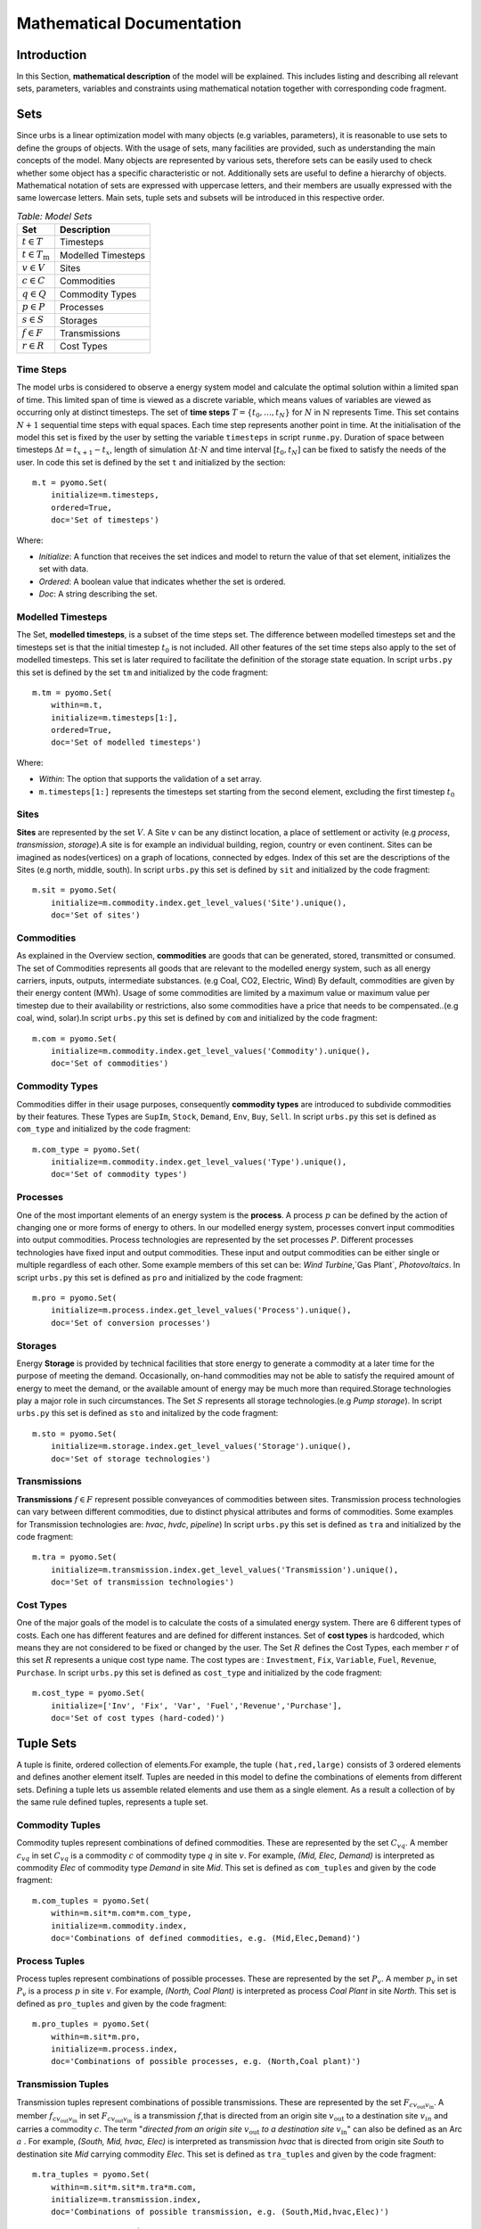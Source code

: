 ﻿.. module:: urbs

Mathematical Documentation
**************************

Introduction
============
In this Section, **mathematical description** of the model will be explained. This includes listing and describing all relevant sets, parameters, variables
and constraints using mathematical notation together with corresponding code fragment. 

Sets
====

Since urbs is a linear optimization model with many objects (e.g variables, parameters), it is reasonable to use
sets to define the groups of objects. With the usage of sets, many facilities are provided, such as
understanding the main concepts of the model. Many objects are represented by various sets,
therefore sets can be easily used to check whether some object has a specific characteristic or not.
Additionally sets are useful to define a hierarchy of objects. 
Mathematical notation of sets are expressed with uppercase letters, and their members are usually expressed with the same
lowercase letters. Main sets, tuple sets and subsets will be introduced in this respective order.

.. table:: *Table: Model Sets*
	
	======================== =====================
	Set                      Description
	======================== =====================
	:math:`t \in T`          Timesteps
	:math:`t \in T_\text{m}` Modelled Timesteps
	:math:`v \in V`          Sites
	:math:`c \in C`          Commodities
	:math:`q \in Q`          Commodity Types
	:math:`p \in P`          Processes
	:math:`s \in S`          Storages
	:math:`f \in F`          Transmissions
	:math:`r \in R`          Cost Types
	======================== =====================

Time Steps
^^^^^^^^^^

The model urbs is considered to observe a energy system model and calculate the optimal solution within a limited span of time.
This limited span of time is viewed as a discrete variable, which means values of variables are viewed as occurring only at distinct timesteps.
The set of **time steps** :math:`T = \{t_0,\dots,t_N\}` for :math:`N` in :math:`\mathbb{N}`
represents Time. This set contains :math:`N+1` sequential time steps with equal spaces.
Each time step represents another point in time. At the initialisation of the model this set
is fixed by the user by setting the variable ``timesteps`` in script ``runme.py``.
Duration of space between timesteps :math:`\Delta t = t_{x+1} - t_x`, length of simulation :math:`\Delta t \cdot N` and
time interval :math:`[t_0,t_N]` can be fixed to satisfy the needs of the user.
In code this set is defined by the set ``t`` and initialized by the section:

::

    m.t = pyomo.Set(
        initialize=m.timesteps,
        ordered=True,
        doc='Set of timesteps')
		
Where:

* `Initialize`: A function that receives the set indices and model to return the value of that set element, initializes the set with data.
* `Ordered`: A boolean value that indicates whether the set is ordered.
* `Doc`: A string describing the set.

Modelled Timesteps
^^^^^^^^^^^^^^^^^^

The Set, **modelled timesteps**, is a subset of the time steps set. The difference between modelled
timesteps set and the timesteps set is that the initial timestep :math:`t_0` is not included.
All other features of the set time steps also apply to the set of modelled timesteps. This set
is later required to facilitate the definition of the storage state equation.
In script ``urbs.py`` this set is defined by the set ``tm`` and initialized by the code fragment:

::

    m.tm = pyomo.Set(
        within=m.t,
        initialize=m.timesteps[1:],
        ordered=True,
        doc='Set of modelled timesteps')
		
Where:

* `Within`: The option that supports the validation of a set array.
* ``m.timesteps[1:]`` represents the timesteps set starting from the second element, excluding the first timestep :math:`t_0`

Sites
^^^^^

**Sites** are represented by the set :math:`V`. A Site :math:`v` can be any distinct location, a place of
settlement or activity (e.g `process`, `transmission`, `storage`).A site is for example an individual
building, region, country or even continent. Sites can be imagined as nodes(vertices) on a graph of locations,
connected by edges. Index of this set are the descriptions of the Sites (e.g north, middle, south).
In script ``urbs.py`` this set is defined by ``sit`` and initialized by the code fragment:

::

    m.sit = pyomo.Set(
        initialize=m.commodity.index.get_level_values('Site').unique(),
        doc='Set of sites')
		
Commodities
^^^^^^^^^^^

As explained in the Overview section, **commodities** are goods that can be
generated, stored, transmitted or consumed. The set of Commodities represents all goods that
are relevant to the modelled energy system, such as all energy carriers, inputs, outputs,
intermediate substances. (e.g Coal, CO2, Electric, Wind) By default, commodities are given by their
energy content (MWh). Usage of some commodities are limited by a maximum value or maximum value
per timestep due to their availability or restrictions, also some commodities have a price that
needs to be compensated..(e.g coal, wind, solar).In script ``urbs.py`` this set is defined by ``com`` 
and initialized by the code fragment:

::

    m.com = pyomo.Set(
        initialize=m.commodity.index.get_level_values('Commodity').unique(),
        doc='Set of commodities')
		
Commodity Types
^^^^^^^^^^^^^^^
Commodities differ in their usage purposes, consequently **commodity types** are introduced to subdivide commodities by their features.
These Types are ``SupIm``, ``Stock``, ``Demand``, ``Env``, ``Buy``, ``Sell``. In script ``urbs.py`` this set is defined as ``com_type`` 
and initialized by the code fragment:

::

    m.com_type = pyomo.Set(
        initialize=m.commodity.index.get_level_values('Type').unique(),
        doc='Set of commodity types')
		

Processes
^^^^^^^^^

One of the most important elements of an energy system is the **process**. A process :math:`p` can be defined by
the action of changing one or more forms of energy to others. In our modelled energy system,
processes convert input commodities into output commodities. Process technologies are represented by
the set processes :math:`P`. Different processes technologies have fixed input and output commodities. These input and output commodities
can be either single or multiple regardless of each other. Some example members of this set can be:
`Wind Turbine`,`Gas Plant`, `Photovoltaics`.
In script ``urbs.py`` this set is defined as ``pro`` and initialized by the code fragment:

::

    m.pro = pyomo.Set(
        initialize=m.process.index.get_level_values('Process').unique(),
        doc='Set of conversion processes')
		
Storages
^^^^^^^^

Energy **Storage** is provided by technical facilities that store energy to generate a commodity at
a later time for the purpose of meeting the demand. Occasionally, on-hand commodities
may not be able to satisfy the required amount of energy to meet the demand, or the available
amount of energy may be much more than required.Storage technologies play a major role in such circumstances.
The Set :math:`S` represents all storage technologies.(e.g `Pump storage`).
In script ``urbs.py`` this set is defined as ``sto`` and initalized by the code fragment:

::

    m.sto = pyomo.Set(
        initialize=m.storage.index.get_level_values('Storage').unique(),
        doc='Set of storage technologies')
		
Transmissions
^^^^^^^^^^^^^

**Transmissions** :math:`f \in F` represent possible conveyances of commodities between sites.
Transmission process technologies can vary between different commodities,
due to distinct physical attributes and forms of commodities. Some examples for Transmission technologies are: `hvac`, `hvdc`, `pipeline`)
In script ``urbs.py`` this set is defined as ``tra`` and initialized by the code fragment:

::

    m.tra = pyomo.Set(
        initialize=m.transmission.index.get_level_values('Transmission').unique(),
        doc='Set of transmission technologies')
		
Cost Types
^^^^^^^^^^

One of the major goals of the model is to calculate the costs of a simulated energy system.
There are 6 different types of costs. Each one has different features and are defined for
different instances. Set of **cost types** is hardcoded, which means they are not considered to be
fixed or changed  by the user.
The Set :math:`R` defines the Cost Types, each member :math:`r` of this set :math:`R` represents a unique cost type name.
The cost types are : ``Investment``, ``Fix``, ``Variable``, ``Fuel``, ``Revenue``, ``Purchase``.
In script ``urbs.py`` this set is defined as ``cost_type`` and initialized by the code fragment:

::

    m.cost_type = pyomo.Set(
        initialize=['Inv', 'Fix', 'Var', 'Fuel','Revenue','Purchase'],
        doc='Set of cost types (hard-coded)')
		

Tuple Sets
==========

A tuple is finite, ordered collection of elements.For example, the tuple ``(hat,red,large)`` consists of 3 ordered elements 
and defines another element itself.
Tuples are needed in this model to define the combinations of elements from different sets.
Defining a tuple lets us assemble related elements and use them as a single element.
As a result a collection of by the same rule defined tuples, represents a tuple set.

Commodity Tuples
^^^^^^^^^^^^^^^^

Commodity tuples represent combinations of defined commodities.
These are represented by the set :math:`C_{vq}`.
A member :math:`c_{vq}` in set :math:`C_{vq}` is a commodity :math:`c` of commodity type :math:`q` in site :math:`v`.
For example, `(Mid, Elec, Demand)` is interpreted as commodity `Elec` of commodity type `Demand` in site `Mid`.
This set is defined as ``com_tuples`` and given by the code fragment:

::

    m.com_tuples = pyomo.Set(
        within=m.sit*m.com*m.com_type,
        initialize=m.commodity.index,
        doc='Combinations of defined commodities, e.g. (Mid,Elec,Demand)')
		

Process Tuples
^^^^^^^^^^^^^^

Process tuples represent combinations of possible processes.
These are represented by the set :math:`P_v`.
A member :math:`p_v` in set :math:`P_v` is a process :math:`p` in site :math:`v`.
For example, `(North, Coal Plant)` is interpreted as process `Coal Plant` in site `North`.
This set is defined as ``pro_tuples`` and given by the code fragment:

::

    m.pro_tuples = pyomo.Set(
        within=m.sit*m.pro,
        initialize=m.process.index,
        doc='Combinations of possible processes, e.g. (North,Coal plant)')
		

Transmission Tuples
^^^^^^^^^^^^^^^^^^^

Transmission tuples represent combinations of possible transmissions.
These are represented by the set :math:`F_{c{v_\text{out}}{v_\text{in}}}`.
A member :math:`f_{c{v_\text{out}}{v_\text{in}}}` in set :math:`F_{c{v_\text{out}}{v_\text{in}}}` is a transmission :math:`f`,that is directed from an origin site :math:`v_\text{out}` to a destination site :math:`v_{in}` and carries a commodity :math:`c`.
The term "\ `directed from an origin site` :math:`v_\text{out}` `to a destination site` :math:`v_\text{in}`" can also be defined as an Arc :math:`a` .
For example, `(South, Mid, hvac, Elec)` is interpreted as transmission `hvac` that is directed from origin site `South` to destination site `Mid` carrying commodity `Elec`.
This set is defined as ``tra_tuples`` and given by the code fragment:

::

    m.tra_tuples = pyomo.Set(
        within=m.sit*m.sit*m.tra*m.com,
        initialize=m.transmission.index,
        doc='Combinations of possible transmission, e.g. (South,Mid,hvac,Elec)')
		

Additionally, Subsets :math:`F_{vc}^\text{exp}` and :math:`F_{vc}^\text{imp}` represents all exporting and importing transmissions of a commodity :math:`c` in a site :math:`v`.
These subsets can be obtained by fixing either the origin site(for export) :math:`v_\text{out}` or the destination site(for import) :math:`v_\text{in}` to a desired site :math:`v` in tuple set :math:`F_{c{v_\text{out}}{v_\text{in}}}`.

Storage Tuples
^^^^^^^^^^^^^^
Storage tuples represent combinations of possible storages by site.
These are represented by the set :math:`S_{vc}`.
A member :math:`s_{vc}` in set :math:`S_{vc}` is a storage :math:`s` of commodity :math:`c` in site :math:`v`
For example, `(Mid, Bat, Elec)` is interpreted as storage `Bat` of commodity `Elec` in site `Mid`.
This set is defined as ``sto_tuples`` and given by the code fragment:

::

    m.sto_tuples = pyomo.Set(
        within=m.sit*m.sto*m.com,
        initialize=m.storage.index,
        doc='Combinations of possible storage by site, e.g. (Mid,Bat,Elec)')
		

Process Input Tuples
^^^^^^^^^^^^^^^^^^^^
Process input tuples represent commodities consumed by processes.
These are represented by the set :math:`C_{vp}^\text{in}`.
A member :math:`c_{vp}^\text{in}` in set :math:`C_{vp}^\text{in}` is a commodity :math:`c` consumed by the process :math:`p` in site :math:`v`.
For example, `(Mid,PV,Solar)` is interpreted as commodity `Solar` is consumed by the process `PV` in the site `Mid`. 
This set is defined as ``pro_input_tuples`` and given by the code fragment:

::

    m.pro_input_tuples = pyomo.Set(
        within=m.sit*m.pro*m.com,
        initialize=[(site, process, commodity)
                    for (site, process) in m.pro_tuples
                    for (pro, commodity) in m.r_in.index
                    if process == pro],
        doc='Commodities consumed by process by site, e.g. (Mid,PV,Solar)')

Where: ``r_in`` represents the process input ratio.

Process Output Tuples
^^^^^^^^^^^^^^^^^^^^^
Process output tuples represent commodities generated by processes.
These are represented by the set :math:`C_{vp}^\text{out}`.
A member :math:`c_{vp}^\text{out}` in set :math:`C_{vp}^\text{out}` is a commodity :math:`c` generated by the process :math:`p` in site :math:`v`.
For example, `(Mid,PV,Elec)` is interpreted as the commodity `Elec` is generated by the process `PV` in the site `Mid`. 
This set is defined as ``pro_output_tuples`` and given by the code fragment:

::

    m.pro_output_tuples = pyomo.Set(
        within=m.sit*m.pro*m.com,
        initialize=[(site, process, commodity)
                    for (site, process) in m.pro_tuples
                    for (pro, commodity) in m.r_out.index
                    if process == pro],
        doc='Commodities produced by process by site, e.g. (Mid,PV,Elec)')
		
Where: ``r_out`` represents the process output ratio.

Demand Side Management Tuples
^^^^^^^^^^^^^^^^^^^^^^^^^^^^^
There are two kinds of demand side management (DSM) tuples in the model: DSM site tuples and DSM down tuples.
The first kind represents all possible combinations of site :math:`v` and commodity :math:`c` of the DSM sheet. It is given by the code fragment:

::

    m.dsm_site_tuples = pyomo.Set(
        within=m.sit*m.com,
        initialize=m.dsm.index,
        doc='Combinations of possible dsm by site, e.g. (Mid, Elec)')
        
The second kind refers to all possible DSM downshift possibilities. It is defined to overcome the difficulty caused by the two time indices of the DSM downshift variable. Dependend on site :math:`v`and commodity :math:`c` the tuples contain two time indices. For example `(5001, 5003, Mid, Elec)` is intepreted as the downshift in timestep `5003`, which was caused by the upshift of timestep `5001` in site `Mid` for commodity `Elec`. The tuples are given by the following code fragment:

::

    m.dsm_down_tuples = pyomo.Set(
        within=m.tm*m.tm*m.sit*m.com,
        initialize=[(t, tt, site, commodity)
                    for (t,tt, site, commodity) in dsm_down_time_tuples(m.timesteps[1:], m.dsm_site_tuples, m)],
        doc='Combinations of possible dsm_down combinations, e.g. (5001,5003,Mid,Elec)')

Commodity Type Subsets
======================

Commodity Type Subsets represent the commodity tuples only from a given commodity type.
Commodity Type Subsets are subsets of the sets commodity tuples
These subsets can be obtained by fixing the commodity type :math:`q` to a desired commodity type (e.g SupIm, Stock) in the set commodity tuples :math:`C_{vq}`.
Since there are 6 types of commodity types, there are also 6 commodity type subsets. Commodity type subsets are;

	**Supply Intermittent Commodities** (``SupIm``): The set :math:`C_\text{sup}` represents all commodities :math:`c` of commodity type ``SupIm``. Commodities of this type have intermittent timeseries, in other words, availability of these commodities are not constant. These commodities might have various energy content for every timestep :math:`t`. For example solar radiation is contingent on many factors such as sun position, weather and varies permanently.

	**Stock Commodities** (``Stock``): The set :math:`C_\text{st}` represents all commodities :math:`c` of commodity type ``Stock``. Commodities of this type can be purchased at any time for a given price( :math:`k_{vc}^\text{fuel}`).

	**Sell Commodities** (``Sell``): The set :math:`C_\text{sell}` represents all commodities :math:`c` of commodity type ``Sell``. Commodities that can be sold. These Commodities have a sell price ( :math:`k_{vct}^\text{bs}` ) that may vary with the given timestep :math:`t`.

	**Buy Commodities** (``Buy``): The set :math:`C_\text{buy}` represents all commodities :math:`c` of commodity type ``Buy``. Commodities that can be purchased. These Commodities have a buy price ( :math:`k_{vc}^\text{bs}` ) that may vary with the given timestep :math:`t`.

	**Demand Commodities** (``Demand``): The set :math:`C_\text{dem}` represents all commodities :math:`c` of commodity type ``Demand``. Commodities of this type are the requested commodities of the energy system. They are usually the end product of the model (e.g Electricity:Elec).

	**Environmental Commodities** (``Env``): The set :math:`C_\text{env}` represents all commodities :math:`c` of commodity type ``Env``. Commodities of this type are usually the undesired byproducts of processes that might be harmful for environment, optional maximum creation limits can be set to control the generation of these commodities (e.g Greenhouse Gas Emissions: :math:`\text{CO}_2`).

Commodity Type Subsets are given by the code fragment:
::

    m.com_supim = pyomo.Set(
        within=m.com,
        initialize=commodity_subset(m.com_tuples, 'SupIm'),
        doc='Commodities that have intermittent (timeseries) input')
    m.com_stock = pyomo.Set(
        within=m.com,
        initialize=commodity_subset(m.com_tuples, 'Stock'),
        doc='Commodities that can be purchased at some site(s)')
    m.com_sell = pyomo.Set(
       within=m.com,
       initialize=commodity_subset(m.com_tuples, 'Sell'),
       doc='Commodities that can be sold')
    m.com_buy = pyomo.Set(
        within=m.com,
        initialize=commodity_subset(m.com_tuples, 'Buy'),
        doc='Commodities that can be purchased')
    m.com_demand = pyomo.Set(
        within=m.com,
        initialize=commodity_subset(m.com_tuples, 'Demand'),
        doc='Commodities that have a demand (implies timeseries)')
    m.com_env = pyomo.Set(
        within=m.com,
        initialize=commodity_subset(m.com_tuples, 'Env'),
        doc='Commodities that (might) have a maximum creation limit')

Where:

.. function:: commodity_subset(com_tuples, type_name)

  Returns the commodity names(:math:`c`) of the given commodity type(:math:`q`).

  :param com_tuples: A list of tuples (site, commodity, commodity type)
  :param type_name: A commodity type or a list of commodity types

  :return: The set (unique elements/list) of commodity names of the desired commodity type.

Variables
=========
All the variables that the optimization model requires to calculate an optimal
solution will be listed and defined in this section.
A variable is a numerical value that is determined during optimization.
Variables can denote a single, independent value, or an array of
values. Variables define the search space for optimization.
Variables of this optimization model can be seperated into sections by their area of use.
These Sections are Cost, Commodity, Process, Transmission and Storage.

.. table:: *Table: Model Variables*

	+------------------------------------+------+----------------------------------+
	| Variable                           | Unit | Description                      |
	+====================================+======+==================================+
	| **Cost  Variables**                                                          |
	+------------------------------------+------+----------------------------------+
	| :math:`\zeta`                      | €/a  | Total System Cost                |
	+------------------------------------+------+----------------------------------+
	| :math:`\zeta_\text{inv}`           | €/a  | Investment Costs                 |
	+------------------------------------+------+----------------------------------+
	| :math:`\zeta_\text{fix}`           | €/a  | Fix Costs                        |
	+------------------------------------+------+----------------------------------+
	| :math:`\zeta_\text{var}`           | €/a  | Variable Costs                   |
	+------------------------------------+------+----------------------------------+
	| :math:`\zeta_\text{fuel}`          | €/a  | Fuel Costs                       |
	+------------------------------------+------+----------------------------------+
	| :math:`\zeta_\text{rev}`           | €/a  | Revenue Costs                    |
	+------------------------------------+------+----------------------------------+
	| :math:`\zeta_\text{pur}`           | €/a  | Purchase Costs                   |
	+------------------------------------+------+----------------------------------+
	| **Commodity Variables**                                                      |
	+------------------------------------+------+----------------------------------+
	| :math:`\rho_{vct}`                 | MW   | Stock Commodity Source Term      |
	+------------------------------------+------+----------------------------------+
	| :math:`\varrho_{vct}`              | MW   | Sell Commodity Source Term       |
	+------------------------------------+------+----------------------------------+
	| :math:`\psi_{vct}`                 | MW   | Buy Commodity Source Term        |
	+------------------------------------+------+----------------------------------+
	| **Process Variables**                                                        |
	+------------------------------------+------+----------------------------------+
	| :math:`\kappa_{vp}`                | MW   | Total Process Capacity           |
	+------------------------------------+------+----------------------------------+
	| :math:`\hat{\kappa}_{vp}`          | MW   | New Process Capacity             |
	+------------------------------------+------+----------------------------------+
	| :math:`\tau_{vpt}`                 | MW   | Process Throughput               |
	+------------------------------------+------+----------------------------------+
	| :math:`\epsilon_{vcpt}^\text{in}`  | MW   | Process Input Commodity Flow     |
	+------------------------------------+------+----------------------------------+
	| :math:`\epsilon_{vcpt}^\text{out}` | MW   | Process Output Commodity Flow    |
	+------------------------------------+------+----------------------------------+
	| **Transmission Variables**                                                   |
	+------------------------------------+------+----------------------------------+
	| :math:`\kappa_{af}`                | MW   | Total transmission Capacity      |
	+------------------------------------+------+----------------------------------+
	| :math:`\hat{\kappa}_{af}`          | MW   | New Transmission Capacity        |
	+------------------------------------+------+----------------------------------+
	| :math:`\pi_{aft}^\text{in}`        | MW   | Transmission Power Flow (Input)  |
	+------------------------------------+------+----------------------------------+
	| :math:`\pi_{aft}^\text{out}`       | MW   | Transmission Power Flow (Output) |
	+------------------------------------+------+----------------------------------+
	| **Storage Variables**                                                        |
	+------------------------------------+------+----------------------------------+
	| :math:`\kappa_{vs}^\text{c}`       | MWh  | Total Storage Size               |
	+------------------------------------+------+----------------------------------+
	| :math:`\hat{\kappa}_{vs}^\text{c}` | MWh  | New Storage Size                 |
	+------------------------------------+------+----------------------------------+
	| :math:`\kappa_{vs}^\text{p}`       | MW   | Total Storage Power              |
	+------------------------------------+------+----------------------------------+
	| :math:`\hat{\kappa}_{vs}^\text{p}` | MW   | New Storage Power                |
	+------------------------------------+------+----------------------------------+
	| :math:`\epsilon_{vst}^\text{in}`   | MW   | Storage Power Flow (Input)       |
	+------------------------------------+------+----------------------------------+
	| :math:`\epsilon_{vst}^\text{out}`  | MW   | Storage Power Flow (Output)      |
	+------------------------------------+------+----------------------------------+
	| :math:`\epsilon_{vst}^\text{con}`  | MWh  | Storage Energy Content           |
	+------------------------------------+------+----------------------------------+
	| **Demand Side Management Variables                                           |
	+------------------------------------+------+----------------------------------+
	| :math:`\delta_{vct}^\text{up}`     | MW   | DSM Upshift                      |
	+------------------------------------+------+----------------------------------+
	| :math:`\delta_{vct,tt}^\text{down}`| MW   | DSM Downshift                    |
	+------------------------------------+------+----------------------------------+


	
Cost Variables
^^^^^^^^^^^^^^
**Total System Cost**, :math:`\zeta` : the variable :math:`\zeta` represents
the *annual total expense incurred* in reaching the satisfaction of the given energy demand.
This is calculated by the sum total of all costs by type(:math:`\zeta_r`, :math:`\forall r \in R`) and defined as  ``costs`` by the following code fragment:

::

    m.costs = pyomo.Var(
        m.cost_type,
        within=pyomo.Reals,
        doc='Costs by type (EUR/a)')

More information on calculation of this variable is available at the `Cost Function`_ section.

Total System costs by type: System costs are divided into 6 cost types by their meaning and purpose.
The separation of costs by type, facilitates business planning and provides calculation accuracy
As mentioned before these cost types are hardcoded, which means they are not considered to be fixed or changed by the user.
These cost types are as following;

	**Investment Costs** :math:`\zeta_\text{inv}` : The variable :math:`\zeta_\text{inv}` represents the annualised total investment costs.
		Costs for required new investments on storage, process and transmission technologies.
	
	**Fix Costs** :math:`\zeta_\text{fix}` : The variable :math:`\zeta_\text{fix}` represents the annualised total fix costs.
		Fix costs for all used storage, process, and transmission technologies. Such as maintenance costs.
		
	**Variable Costs** :math:`\zeta_\text{var}` : The variable :math:`\zeta_\text{var}` represents the annualised total variables costs.
		Variable costs that are reliant on the usage amount and period of the storage, process, transmission technologies.
		
	**Fuel Costs** :math:`\zeta_\text{fuel}` : The variable :math:`\zeta_\text{fuel}` represents the annualised total fuel costs.
		Fuel costs are dependent on the usage of stock commodities( :math:`\forall c \in C_\text{stock}`).
		
	**Revenue Costs** :math:`\zeta_\text{rev}` : The variable :math:`\zeta_\text{rev}` represents the annualised total revenue costs.
		Revenue costs is defined for the costs that occures by selling the sell commodities( :math:`\forall c \in C_\text{sell}`).
		Since this variable is an income for the system, it is either zero or has a negative value.
		
	**Purchase Costs** :math:`\zeta_\text{pur}` : The variable :math:`\zeta_\text{pur}` represents the annualised total purchase costs.
		Purchase costs is defined for the costs that occures by buying the buy commodities ( :math:`\forall c \in C_\text{buy}` ).
		
	For more information on calculation of these variables see `Cost Function`_ section.

Commodity Variables
^^^^^^^^^^^^^^^^^^^

**Stock Commodity Source Term**, :math:`\rho_{vct}`, ``e_co_stock``, MW : The variable :math:`\rho_{vct}` represents the energy amount in [MW] that is being used by the system of commodity :math:`c` from type stock (:math:`\forall c \in C_\text{stock}`)  in a site :math:`v` (:math:`\forall v \in V`) at timestep :math:`t` (:math:`\forall t \in T_\text{m}`).
In script ``urbs.py`` this variable is defined by the variable ``e_co_stock`` and initialized by the following code fragment: ::

    m.e_co_stock = pyomo.Var(
        m.tm, m.com_tuples,
        within=pyomo.NonNegativeReals,
        doc='Use of stock commodity source (MW) per timestep')

**Sell Commodity Source Term**, :math:`\varrho_{vct}`, ``e_co_sell``, MW : The variable :math:`\varrho_{vct}` represents the energy amount in [MW] that is being used by the system of commodity :math:`c` from type sell (:math:`\forall c \in C_\text{sell}`)  in a site :math:`v` (:math:`\forall v \in V`) at timestep :math:`t` (:math:`\forall t \in T_\text{m}`).
In script ``urbs.py`` this variable is defined by the variable ``e_co_sell`` and initialized by the following code fragment: ::

    m.e_co_sell = pyomo.Var(
        m.tm, m.com_tuples,
        within=pyomo.NonNegativeReals,
        doc='Use of sell commodity source (MW) per timestep')

**Buy Commodity Source Term**, :math:`\psi_{vct}`, ``e_co_buy``, MW : The variable :math:`\psi_{vct}` represents the energy amount in [MW] that is being used by the system of commodity :math:`c` from type buy (:math:`\forall c \in C_\text{buy}`)  in a site :math:`v` (:math:`\forall v \in V`) at timestep :math:`t` (:math:`\forall t \in T_\text{m}`).
In script ``urbs.py`` this variable is defined by the variable ``e_co_buy`` and initialized by the following code fragment: ::

    m.e_co_buy = pyomo.Var(
       m.tm, m.com_tuples,
       within=pyomo.NonNegativeReals,
       doc='Use of buy commodity source (MW) per timestep')

Process Variables
^^^^^^^^^^^^^^^^^

**Total Process Capacity**, :math:`\kappa_{vp}`, ``cap_pro``: The variable :math:`\kappa_{vp}` represents the total potential throughput (capacity) of a process tuple :math:`p_v` (:math:`\forall p \in P, \forall v \in V`), that is required in the energy system. The total process capacity includes both the already installed process capacity and the additional new process capacity that needs to be installed. Since the costs of the process technologies are mostly directly proportional to the maximum possible output (and correspondingly to the capacity) of processes, this variable acts as a scale factor of process technologies and helps us to calculate a more accurate cost plan. For further information see Process Capacity Rule.
This variable is expressed in the unit MW.
In script ``urbs.py`` this variable is defined by the model variable ``cap_pro`` and initialized by the following code fragment: ::

    m.cap_pro = pyomo.Var(
        m.pro_tuples,
        within=pyomo.NonNegativeReals,
        doc='Total process capacity (MW)')

**New Process Capacity**, :math:`\hat{\kappa}_{vp}`, ``cap_pro_new``: The variable :math:`\hat{\kappa}_{vp}` represents the capacity of a process tuple :math:`p_v` (:math:`\forall p \in P, \forall v \in V`) that needs to be installed additionally to the energy system in order to  provide the optimal solution.
This variable is expressed in the unit MW.
In script ``urbs.py`` this variable is defined by the model variable ``cap_pro_new`` and initialized by the following code fragment: ::

    m.cap_pro_new = pyomo.Var(
        m.pro_tuples,
        within=pyomo.NonNegativeReals,
        doc='New process capacity (MW)')

**Process Throughput**, :math:`\tau_{vpt}`, ``tau_pro`` : The variable :math:`\tau_{vpt}` represents the measure of (energetic) activity of a process tuple :math:`p_v` (:math:`\forall p \in P, \forall v \in V`) at a timestep :math:`t` (:math:`\forall t \in T_{m}`). By default, process throughput is represented by the major input commodity flow of the process (e.g. 'Gas' for 'Gas plant', 'Wind' for 'Wind park'). Based on the process throughput amount in a given timestep of a process, flow amounts of the process' input and output commodities at that timestep can be calculated by scaling the process throughput with corresponding process input and output ratios. For further information see **Process Input Ratio** and **Process Output Ratio**. This variable is expressed in the unit MW. 
In script ``urbs.py`` this variable is defined by the model variable ``tau_pro`` and initialized by the following code fragment: ::

    m.tau_pro = pyomo.Var(
        m.tm, m.pro_tuples,
        within=pyomo.NonNegativeReals,
        doc='Activity (MW) through process')

**Process Input Commodity Flow**, :math:`\epsilon_{vcpt}^\text{in}`, ``e_pro_in``: The variable :math:`\epsilon_{vcpt}^\text{in}` represents the flow input into a process tuple :math:`p_v` (:math:`\forall p \in P, \forall v \in V`) caused by an input commodity :math:`c` (:math:`\forall c \in C`) at a timestep :math:`t` (:math:`\forall t \in T_{m}`). This variable is generally expressed in the unit MW.
In script ``urbs.py`` this variable is defined by the model variable ``e_pro_in`` and initialized by the following code fragment: ::

    m.e_pro_in = pyomo.Var(
        m.tm, m.pro_tuples, m.com,
        within=pyomo.NonNegativeReals,
        doc='Flow of commodity into process per timestep')


**Process Output Commodity Flow**, :math:`\epsilon_{vcpt}^\text{out}`, ``e_pro_out``: The variable :math:`\epsilon_{vcpt}^\text{out}` represents the flow output out of a process tuple :math:`p_v` (:math:`\forall p \in P, \forall v \in V`) caused by an output commodity :math:`c` (:math:`\forall c \in C`) at a timestep :math:`t` (:math:`\forall t \in T_{m}`). This variable is generally expressed in the unit MW (or tonnes e.g. for the environmental commodity 'CO2').
In script ``urbs.py`` this variable is defined by the model variable ``e_pro_out`` and initialized by the following code fragment: ::

    m.e_pro_out = pyomo.Var(
        m.tm, m.pro_tuples, m.com,
        within=pyomo.NonNegativeReals,
        doc='Flow of commodity out of process per timestep')

Transmission Variables
^^^^^^^^^^^^^^^^^^^^^^

**Total Transmission Capacity**, :math:`\kappa_{af}`, ``cap_tra``: The variable :math:`\kappa_{af}` represents the total potential transfer power of a transmission tuple :math:`f_{ca}`, where :math:`a` represents the arc from an origin site :math:`v_\text{out}` to a destination site :math:`{v_\text{in}}`. The total transmission capacity includes both the already installed transmission capacity and the additional new transmission capacity that needs to be installed. This variable is expressed in the unit MW.
In script ``urbs.py`` this variable is defined by the model variable ``cap_tra`` and initialized by the following code fragment: ::

    m.cap_tra = pyomo.Var(
        m.tra_tuples,
        within=pyomo.NonNegativeReals,
        doc='Total transmission capacity (MW)')

**New Transmission Capacity**, :math:`\hat{\kappa}_{af}`, ``cap_tra_new``: The variable :math:`\hat{\kappa}_{af}` represents the additional capacity, that needs to be installed, of a transmission tuple :math:`f_{ca}`, where :math:`a` represents the arc from an origin site :math:`v_\text{out}` to a destination site :math:`v_\text{in}`. This variable is expressed in the unit MW.
In script ``urbs.py`` this variable is defined by the model variable ``cap_tra_new`` and initialized by the following code fragment: ::

    m.cap_tra_new = pyomo.Var(
        m.tra_tuples,
        within=pyomo.NonNegativeReals,
        doc='New transmission capacity (MW)')

**Transmission Power Flow (Input)**, :math:`\pi_{aft}^\text{in}`, ``e_tra_in``: The variable :math:`\pi_{aft}^\text{in}` represents the power flow input into a transmission tuple :math:`f_{ca}` at a timestep :math:`t`, where :math:`a` represents the arc from an origin site :math:`v_\text{out}` to a destination site :math:`v_\text{in}`. This variable is expressed in the unit MW. In script ``urbs.py`` this variable is defined by the model variable ``e_tra_in`` and initialized by the following code fragment: ::

    m.e_tra_in = pyomo.Var(
        m.tm, m.tra_tuples,
        within=pyomo.NonNegativeReals,
        doc='Power flow into transmission line (MW) per timestep')

**Transmission Power Flow (Output)**, :math:`\pi_{aft}^\text{out}`, ``e_tra_out``: The variable :math:`\pi_{aft}^\text{out}` represents the power flow output out of a transmission tuple :math:`f_{ca}` at a timestep :math:`t`, where :math:`a` represents the arc from an origin site :math:`v_\text{out}` to a destination site :math:`v_\text{in}`. This variable is expressed in the unit MW. In script ``urbs.py`` this variable is defined by the model variable ``e_tra_out`` and initialized by the following code fragment: ::

    m.e_tra_out = pyomo.Var(
        m.tm, m.tra_tuples,
        within=pyomo.NonNegativeReals,
        doc='Power flow out of transmission line (MW) per timestep')

Storage Variables
^^^^^^^^^^^^^^^^^

**Total Storage Size**, :math:`\kappa_{vs}^\text{c}`, ``cap_sto_c``: The variable :math:`\kappa_{vs}^\text{c}` represents the total load capacity of a storage tuple :math:`s_{vc}`. The total storage load capacity includes both the already installed storage load capacity and the additional new storage load capacity that needs to be installed. This variable is expressed in unit MWh. In script ``urbs.py`` this variable is defined by the model variable ``cap_sto_c`` and initialized by the following code fragment: ::

    m.cap_sto_c = pyomo.Var(
        m.sto_tuples,
        within=pyomo.NonNegativeReals,
        doc='Total storage size (MWh)')

**New Storage Size**, :math:`\hat{\kappa}_{vs}^\text{c}`, ``cap_sto_c_new``: The variable :math:`\hat{\kappa}_{vs}^\text{c}` represents the additional storage load capacity of a storage tuple :math:`s_{vc}` that needs to be installed to the energy system in order to provide the optimal solution.
This variable is expressed in the unit MWh.
In script ``urbs.py`` this variable is defined by the model variable ``cap_sto_c_new`` and initialized by the following code fragment: ::

    m.cap_sto_c_new = pyomo.Var(
        m.sto_tuples,
        within=pyomo.NonNegativeReals,
        doc='New storage size (MWh)')

**Total Storage Power**, :math:`\kappa_{vs}^\text{p}`, ``cap_sto_p``: The variable :math:`\kappa_{vs}^\text{p}` represents the total potential discharge power of a storage tuple :math:`s_{vc}`. The total storage power includes both the already installed storage power and the additional new storage power that needs to be installed. This variable is expressed in the unit MW. In script ``urbs.py`` this variable is defined by the model variable ``cap_sto_p`` and initialized by the following code fragment:
::

    m.cap_sto_p = pyomo.Var(
        m.sto_tuples,
        within=pyomo.NonNegativeReals,
        doc='Total storage power (MW)')

**New Storage Power**, :math:`\hat{\kappa}_{vs}^\text{p}`, ``cap_sto_p_new``: The variable :math:`\hat{\kappa}_{vs}^\text{p}` represents the additional potential discharge power of a storage tuple :math:`s_{vc}` that needs to be installed to the energy system in order to provide the optimal solution.
This variable is expressed in the unit MW.
In script ``urbs.py`` this variable is defined by the model variable ``cap_sto_p_new`` and initialized by the following code fragment:
::

    m.cap_sto_p_new = pyomo.Var(
        m.sto_tuples,
        within=pyomo.NonNegativeReals,
        doc='New  storage power (MW)')

**Storage Power Flow (Input)**, :math:`\epsilon_{vst}^\text{in}`, ``e_sto_in``: The variable :math:`\epsilon_{vst}^\text{in}` represents the input power flow into a storage tuple :math:`s_{vc}` at a timestep :math:`t`. Input power flow into a storage tuple can also be defined as the charge of a storage tuple. This variable is expressed in the unit MW. In script ``urbs.py`` this variable is defined by the model variable ``e_sto_in`` and initialized by the following code fragment:
::

    m.e_sto_in = pyomo.Var(
        m.tm, m.sto_tuples,
        within=pyomo.NonNegativeReals,
        doc='Power flow into storage (MW) per timestep')

**Storage Power Flow (Output)**, :math:`\epsilon_{vst}^\text{out}`, ``e_sto_out``:  The variable :math:`\epsilon_{vst}^\text{out}` represents the output power flow out of a storage tuple :math:`s_{vc}` at a timestep :math:`t`. Output power flow out of a storage tuple can also be defined as the discharge of a storage tuple. This variable is expressed in the unit MW. In script ``urbs.py`` this variable is defined by the model variable ``e_sto_out`` and initialized by the following code fragment:
::

    m.e_sto_out = pyomo.Var(
        m.tm, m.sto_tuples,
        within=pyomo.NonNegativeReals,
        doc='Power flow out of storage (MW) per timestep')

**Storage Energy Content**, :math:`\epsilon_{vst}^\text{con}`, ``e_sto_con``: The variable :math:`\epsilon_{vst}^\text{con}` represents the energy amount that is loaded in a storage tuple :math:`s_{vc}` at a timestep :math:`t`. This variable is expressed in the unit MWh. In script ``urbs.py`` this variable is defined by the model variable ``e_sto_out`` and initialized by the following code fragment:
::

    m.e_sto_con = pyomo.Var(
        m.t, m.sto_tuples,
        within=pyomo.NonNegativeReals,
        doc='Energy content of storage (MWh) in timestep')
        
Demand Side Management Variables
^^^^^^^^^^^^^^^^^^^^^^^^^^^^^^^^
**DSM Upshift**, :math:`\delta_{vct}^\text{up}`, ``dsm_up``, MW: The variable :math:`\delta_{vct}^\text{up}` represents the DSM upshift in time step :math:`t` in site :math:`v` for commodity :math:`c`. It is only defined for all ``dsm_site_tuples``. The following code fragment shows the definition of the variable:
::

    m.dsm_up = pyomo.Var(
        m.tm, m.dsm_site_tuples,
        within=pyomo.NonNegativeReals,
        doc='DSM upshift')
        
**DSM Downshift**, :math:`\delta_{vct,tt}^\text{down}`, ``dsm_down``, MW: The variable :math:`\delta_{vct,tt}^\text{down}` represents the DSM downshift in timestepp :math:`tt` caused by the upshift in time :math:`t` in site :math:`v` for commodity :math:`c`. The special combinations of timesteps :math:`t` and :math:`tt` for each site and commodity combination is created by the ``dsm_down_tuples``. The definition of the variable is shown in the code fragment:
::
    m.dsm_down = pyomo.Var(
        m.dsm_down_tuples,
        within=pyomo.NonNegativeReals,
        doc='DSM downshift')

Parameters
==========
All the parameters that the optimization model requires to calculate an optimal solution will be listed and defined in this section.
A parameter is a data, that is provided by the user before the optimization simulation starts. These parameters are the values that define the specifications of the modelled energy system. Parameters of this optimization model can be seperated into two main parts, these are Technical and Economical Parameters. 

Technical Parameters
^^^^^^^^^^^^^^^^^^^^

.. table:: *Table: Technical Model Parameters*

	+-----------------------------------+----+--------------------------------------------+
	|Parameter                          |Unit|Description                                 |
	+===================================+====+============================================+
	|**General Technical Parameters**                                                     |
	+-----------------------------------+----+--------------------------------------------+
	|:math:`w`                          | _  |Weight                                      |
	+-----------------------------------+----+--------------------------------------------+
	|:math:`\Delta t`                   | h  |Timestep Duration                           |
	+-----------------------------------+----+--------------------------------------------+
	|**Commodity Technical Parameters**                                                   |
	+-----------------------------------+----+--------------------------------------------+
	|:math:`d_{vct}`                    |MW  |Demand for Commodity                        |
	+-----------------------------------+----+--------------------------------------------+
	|:math:`s_{vct}`                    | _  |Intermittent Supply Capacity Factor         |
	+-----------------------------------+----+--------------------------------------------+
	|:math:`\overline{l}_{vc}`          |MW  |Maximum Stock Supply Limit Per Time Step    |
	+-----------------------------------+----+--------------------------------------------+
	|:math:`\overline{L}_{vc}`          |MW  |Maximum Annual Stock Supply Limit Per Vertex|
	+-----------------------------------+----+--------------------------------------------+
	|:math:`\overline{m}_{vc}`          | t  |Maximum Environmental Output Per Time Step  |
	+-----------------------------------+----+--------------------------------------------+
	|:math:`\overline{M}_{vc}`          | t  |Maximum Annual Environmental Output         |
	+-----------------------------------+----+--------------------------------------------+
	|:math:`\overline{g}_{vc}`          |MW  |Maximum Sell Limit Per Time Step            |
	+-----------------------------------+----+--------------------------------------------+
	|:math:`\overline{G}_{vc}`          |MW  |Maximum Annual Sell Limit                   |
	+-----------------------------------+----+--------------------------------------------+
	|:math:`\overline{b}_{vc}`          |MW  |Maximum Buy Limit Per Time Step             |
	+-----------------------------------+----+--------------------------------------------+
	|:math:`\overline{B}_{vc}`          |MW  |Maximum Annual Buy Limit                    |
	+-----------------------------------+----+--------------------------------------------+
	|:math:`\overline{L}_{CO_2}`        | t  |Maximum Global Annual CO2 Emission Limit    |
	+-----------------------------------+----+--------------------------------------------+
	|**Process Technical Parameters**                                                     |
	+-----------------------------------+----+--------------------------------------------+
	|:math:`\underline{K}_{vp}`         |MW  |Process Capacity Lower Bound                |
	+-----------------------------------+----+--------------------------------------------+
	|:math:`K_{vp}`                     |MW  |Process Capacity Installed                  |
	+-----------------------------------+----+--------------------------------------------+
	|:math:`\overline{K}_{vp}`          |MW  |Process Capacity Upper Bound                |
	+-----------------------------------+----+--------------------------------------------+
	|:math:`\overline{PG}_{vp}`         |1/h |Process Maximal Power Gradient (relative)   |
	+-----------------------------------+----+--------------------------------------------+
	|:math:`r_{pc}^\text{in}`           | _  |Process Input Ratio                         |
	+-----------------------------------+----+--------------------------------------------+
	|:math:`r_{pc}^\text{out}`          | _  |Process Output Ratio                        |
	+-----------------------------------+----+--------------------------------------------+
	|**Storage Technical Parameters**                                                     |
	+-----------------------------------+----+--------------------------------------------+
	|:math:`I_{vs}`                     | 1  |Initial and Final State of Charge           |
	+-----------------------------------+----+--------------------------------------------+
	|:math:`e_{vs}^\text{in}`           | _  |Storage Efficiency During Charge            |
	+-----------------------------------+----+--------------------------------------------+
	|:math:`e_{vs}^\text{out}`          | _  |Storage Efficiency During Discharge         |
	+-----------------------------------+----+--------------------------------------------+
	|:math:`\underline{K}_{vs}^\text{c}`|MWh |Storage Content Lower Bound                 |
	+-----------------------------------+----+--------------------------------------------+
	|:math:`K_{vs}^\text{c}`            |MWh |Storage Content Installed                   |
	+-----------------------------------+----+--------------------------------------------+
	|:math:`\overline{K}_{vs}^\text{c}` |MWh |Storage Content Upper Bound                 |
	+-----------------------------------+----+--------------------------------------------+
	|:math:`\underline{K}_{vs}^\text{p}`|MW  |Storage Power Lower Bound                   |
	+-----------------------------------+----+--------------------------------------------+
	|:math:`K_{vs}^\text{p}`            |MW  |Storage Power Installed                     |
	+-----------------------------------+----+--------------------------------------------+
	|:math:`\overline{K}_{vs}^\text{p}` |MW  |Storage Power Upper Bound                   |
	+-----------------------------------+----+--------------------------------------------+
	|**Transmission Technical Parameters**                                                |
	+-----------------------------------+----+--------------------------------------------+
	|:math:`e_{af}`                     | _  |Transmission Efficiency                     |
	+-----------------------------------+----+--------------------------------------------+
	|:math:`\underline{K}_{af}`         |MW  |Tranmission Capacity Lower Bound            |
	+-----------------------------------+----+--------------------------------------------+
	|:math:`K_{af}`                     |MW  |Tranmission Capacity Installed              |
	+-----------------------------------+----+--------------------------------------------+
	|:math:`\overline{K}_{af}`          |MW  |Tranmission Capacity Upper Bound            |
	+-----------------------------------+----+--------------------------------------------+

General Technical Parameters
----------------------------
**Weight**, :math:`w`, ``weight``: The variable :math:`w` helps to scale variable costs and emissions from the length of simulation, that the energy system model is being observed, to an annual result. This variable represents the rate of a year (8760 hours) to the observed time span. The observed time span is calculated by the product of number of time steps of the set :math:`T` and the time step duration. In script ``urbs.py`` this variable is defined by the model variable ``weight`` and initialized by the following code fragment:
::

    m.weight = pyomo.Param(
        initialize=float(8760) / (len(m.tm) * dt),
        doc='Pre-factor for variable costs and emissions for an annual result')
		

**Timestep Duration**, :math:`\Delta t`, ``dt``: The variable :math:`\Delta t` represents the duration between two sequential timesteps :math:`t_x` and :math:`t_{x+1}`. This is calculated by the subtraction of smaller one from the bigger of the two sequential timesteps :math:`\Delta t = t_{x+1} - t_x`. This variable is the unit of time for the optimization model This variable is expressed in the unit h and by default the value is set to ``1``. In script ``urbs.py`` this variable is defined by the model variable ``dt`` and initialized by the following code fragment:
::

    m.dt = pyomo.Param(
        initialize=dt,
        doc='Time step duration (in hours), default: 1')
		

Commodity Technical Parameters
------------------------------

**Demand for Commodity**, :math:`d_{vct}`, ``m.demand.loc[tm][sit,com]``: The parameter represents the energy amount of a demand commodity tuple :math:`c_{vq}` required at a timestep :math:`t` (:math:`\forall v \in V, q = "Demand", \forall t \in T_m`). The unit of this parameter is MW. This data is to be provided by the user and to be entered in the spreadsheet. The related section for this parameter in the spreadsheet can be found under the "Demand" sheet. Here each row represents another timestep :math:`t` and each column represent a commodity tuple :math:`c_{vq}`. Rows are named after the timestep number :math:`n` of timesteps :math:`t_n`. Columns are named after the combination of site name :math:`v` and commodity name :math:`c` respecting the order and seperated by a period(.). For example (Mid, Elec) represents the commodity Elec in site Mid. Commodity Type :math:`q` is omitted in column declarations, because every commodity of this parameter has to be from commodity type `Demand` in any case.

**Intermittent Supply Capacity Factor**, :math:`s_{vct}`, ``m.supim.loc[tm][sit,com]``: The parameter :math:`s_{vct}` represents the normalized availability of a supply intermittent commodity :math:`c` :math:`(\forall c \in C_\text{sup})` in a site :math:`v` at a timestep :math:`t`. In other words this parameter gives the ratio of current available energy amount to maximum potential energy amount of a supply intermittent commodity. This data is to be provided by the user and to be entered in the spreadsheet. The related section for this parameter in the spreadsheet can be found under the "SupIm" sheet. Here each row represents another timestep :math:`t` and each column represent a commodity tuple :math:`c_{vq}`. Rows are named after the timestep number :math:`n` of timesteps :math:`t_n`. Columns are named after the combination of site name :math:`v` and commodity name :math:`c`, in this respective order and seperated by a period(.). For example (Mid.Elec) represents the commodity Elec in site Mid. Commodity Type :math:`q` is omitted in column declarations, because every commodity of this parameter has to be from commodity type `SupIm` in any case.

**Maximum Stock Supply Limit Per Time Step**, :math:`\overline{l}_{vc}`, ``m.commodity.loc[sit,com,com_type]['maxperstep']``: The parameter :math:`\overline{l}_{vc}` represents the maximum energy amount of a stock commodity tuple :math:`c_{vq}` (:math:`\forall v \in V , q = "Stock"`) that energy model is allowed to use per time step. The unit of this parameter is MW. This parameter applies to every timestep and does not vary for each timestep :math:`t`. This parameter is to be provided by the user and to be entered in spreadsheet. The related section for this parameter in the spreadsheet can be found under the ``Commodity`` sheet. Here each row represents another commodity tuple :math:`c_{vq}` and the sixth column of stock commodity tuples in this sheet with the header label "maxperstep" represents the parameter :math:`\overline{l}_{vc}`. If there is no desired restriction of a stock commodity tuple usage per timestep, the corresponding cell can be set to "inf" to ignore this parameter.

**Maximum Annual Stock Supply Limit Per Vertex**, :math:`\overline{L}_{vc}`, ``m.commodity.loc[sit,com,com_type]['max']``: The parameter :math:`\overline{L}_{vc}` represents the maximum energy amount of a stock commodity tuple :math:`c_{vq}` (:math:`\forall v \in V , q = "Stock"`) that energy model is allowed to use annually. The unit of this parameter is MW. This parameter is to be provided by the user and to be entered in spreadsheet. The related section for this parameter in the spreadsheet can be found under the ``Commodity`` sheet. Here each row represents another commodity tuple :math:`c_{vq}` and the fifth column of stock commodity tuples in this sheet with the header label "max" represents the parameter :math:`\overline{L}_{vc}`. If there is no desired restriction of a stock commodity tuple usage per timestep, the corresponding cell can be set to "inf" to ignore this parameter. 

**Maximum Environmental Output Per Time Step**, :math:`\overline{m}_{vc}`, ``m.commodity.loc[sit,com,com_type]['maxperstep']``: The parameter :math:`\overline{m}_{vc}` represents the maximum energy amount of an environmental commodity tuple :math:`c_{vq}` (:math:`\forall v \in V , q = "Env"`)  that energy model is allowed to produce and release to environment per time step. This parameter applies to every timestep and does not vary for each timestep :math:`t`. This parameter is to be provided by the user and to be entered in spreadsheet. The related section for this parameter in the spreadsheet can be found under the ``Commodity`` sheet. Here each row represents another commodity tuple :math:`c_{vq}` and the sixth column of enviromental commodity tuples in this sheet with the header label "maxperstep" represents the parameter :math:`\overline{m}_{vc}`. If there is no desired restriction of an enviromental commodity tuple usage per timestep, the corresponding cell can be set to "inf" to ignore this parameter.

**Maximum Annual Environmental Output**, :math:`\overline{M}_{vc}`, ``m.commodity.loc[sit,com,com_type]['max']``: The parameter :math:`\overline{M}_{vc}` represents the maximum energy amount of an environmental commodity tuple :math:`c_{vq}` (:math:`\forall v \in V , q = "Env"`) that energy model is allowed to produce and release to environment annually. This parameter is to be provided by the user and to be entered in spreadsheet. The related section for this parameter in the spreadsheet can be found under the ``Commodity`` sheet. Here each row represents another commodity tuple :math:`c_{vq}` and the fifth column of an environmental commodity tuples in this sheet with the header label "max" represents the parameter :math:`\overline{M}_{vc}`. If there is no desired restriction of a stock commodity tuple usage per timestep, the corresponding cell can be set to "inf" to ignore this parameter.

**Maximum Sell Limit Per Time Step**, :math:`\overline{g}_{vc}`, ``m.commodity.loc[sit,com,com_type][`maxperstep`]``: The parameter :math:`\overline{g}_{vc}` represents the maximum energy amount of a sell commodity tuple :math:`c_{vq}` (:math:`\forall v \in V , q = "Sell"`)  that energy model is allowed to sell per time step. The unit of this parameter is MW. This parameter applies to every timestep and does not vary for each timestep :math:`t`. This parameter is to be provided by the user and to be entered in spreadsheet. The related section for this parameter in the spreadsheet can be found under the ``Commodity`` sheet. Here each row represents another commodity tuple :math:`c_{vq}` and the sixth column of sell commodity tuples in this sheet with the header label "maxperstep" represents the parameter :math:`\overline{g}_{vc}`. If there is no desired restriction of a sell commodity tuple usage per timestep, the corresponding cell can be set to "inf" to ignore this parameter.

**Maximum Annual Sell Limit**, :math:`\overline{G}_{vc}`, ``m.commodity.loc[sit,com,com_type][`max`]``: The parameter :math:`\overline{G}_{vc}` represents the maximum energy amount of a sell commodity tuple :math:`c_{vq}` (:math:`\forall v \in V , q = "Sell"`) that energy model is allowed to sell annually. The unit of this parameter is MW. This parameter is to be provided by the user and to be entered in spreadsheet. The related section for this parameter in the spreadsheet can be found under the ``Commodity`` sheet. Here each row represents another commodity tuple :math:`c_{vq}` and the fifth column of sell commodity tuples in this sheet with the header label "max" represents the parameter :math:`\overline{G}_{vc}`. If there is no desired restriction of a sell commodity tuple usage per timestep, the corresponding cell can be set to "inf" to ignore this parameter. 

**Maximum Buy Limit Per Time Step**, :math:`\overline{b}_{vc}`, ``m.commodity.loc[sit,com,com_type][`maxperstep`]``: The parameter :math:`\overline{b}_{vc}` represents the maximum energy amount of a buy commodity tuple :math:`c_{vq}` (:math:`\forall v \in V , q = "Buy"`) that energy model is allowed to buy per time step. The unit of this parameter is MW. This parameter applies to every timestep and does not vary for each timestep :math:`t`. This parameter is to be provided by the user and to be entered in spreadsheet. The related section for this parameter in the spreadsheet can be found under the ``Commodity`` sheet. Here each row represents another commodity tuple :math:`c_{vq}` and the sixth column of buy commodity tuples in this sheet with the header label "maxperstep" represents the parameter :math:`\overline{b}_{vc}`. If there is no desired restriction of a sell commodity tuple usage per timestep, the corresponding cell can be set to "inf" to ignore this parameter.

**Maximum Annual Buy Limit**, :math:`\overline{B}_{vc}`, ``m.commodity.loc[sit,com,com_type][`max`]``: The parameter :math:`\overline{B}_{vc}` represents the maximum energy amount of a buy commodity tuple :math:`c_{vq}` (:math:`\forall v \in V , q = "Buy"`) that energy model is allowed to buy annually. The unit of this parameter is MW. This parameter is to be provided by the user and to be entered in spreadsheet. The related section for this parameter in the spreadsheet can be found under the ``Commodity`` sheet. Here each row represents another commodity tuple :math:`c_{vq}` and the fifth column of buy commodity tuples in this sheet with the header label "max" represents the parameter :math:`\overline{B}_{vc}`. If there is no desired restriction of a buy commodity tuple usage per timestep, the corresponding cell can be set to "inf" to ignore this parameter. 

**Maximum Global Annual CO**:math:`_\textbf{2}` **Emission Limit**, :math:`\overline{L}_{CO_2}`, ``m.hack.loc['Global CO2 Limit','Value']``: The parameter :math:`\overline{L}_{CO_2}` represents the maximum total energy amount of all environmental commodities that energy model is allowed to produce and release to environment annually. This parameter is optional. If the user desires to set a maximum annual limit to total :math:`CO_2` emission of the whole energy model, this can be done by entering the desired value to the related spreadsheet. The related section for this parameter can be found under the sheet "hacks". Here the the cell where the "Global CO2 limit" row and "value" column intersects stands for the parameter :math:`\overline{L}_{CO_2}`. If the user wants to disable this parameter and restriction it provides, this cell can be set to "inf" or simply be deleted. 

Process Technical Parameters
----------------------------

**Process Capacity Lower Bound**, :math:`\underline{K}_{vp}`, ``m.process.loc[sit,pro]['cap-lo]``: The parameter :math:`\underline{K}_{vp}` represents the minimum amount of power output capacity of a process :math:`p` at a site :math:`v`, that energy model is allowed to have. The unit of this parameter is MW. The related section for this parameter in the spreadsheet can be found under the "Process" sheet. Here each row represents another process :math:`p` in a site :math:`v` and the fourth column with the header label "cap-lo" represents the parameters :math:`\underline{K}_{vp}` belonging to the corresponding process :math:`p` and site :math:`v` combinations. If there is no desired minimum limit for the process capacities, this parameter can be simply set to "0", to ignore this parameter. 

**Process Capacity Installed**, :math:`K_{vp}`, ``m.process.loc[sit,pro]['inst-cap']``: The parameter :math:`K_{vp}` represents the amount of power output capacity of a process :math:`p` in a site :math:`v`, that is already installed to the energy system at the beginning of the simulation. The unit of this parameter is MW. The related section for this parameter in the spreadsheet can be found under the "Process" sheet. Here each row represents another process :math:`p` in a site :math:`v` and the third column with the header label "inst-cap" represents the parameters :math:`K_{vp}` belonging to the corresponding process :math:`p` and site :math:`v` combinations.

**Process Capacity Upper Bound**, :math:`\overline{K}_{vp}`, ``m.process.loc[sit,pro]['cap-up']``: The parameter :math:`\overline{K}_{vp}` represents the maximum amount of power output capacity of a process :math:`p` at a site :math:`v`, that energy model is allowed to have. The unit of this parameter is MW. The related section for this parameter in the spreadsheet can be found under the "Process" sheet. Here each row represents another process :math:`p` in a site :math:`v` and the fifth column with the header label "cap-up" represents the parameters :math:`\overline{K}_{vp}` of the corresponding process :math:`p` and site :math:`v` combinations. If there is no desired maximum limit for the process capacities, this parameter can be simply set to an unrealistic high value, to ignore this parameter.

**Process Maximal Gradient**, :math:`\overline{PG}_{vp}`, ``m.process.loc[sit,pro]['max-grad']``: The parameter :math:`\overline{PG}_{vp}` represents the maximal power gradient of a process :math:`p` at a site :math:`v`, that energy model is allowed to have. The unit of this parameter is 1/h. The related section for this parameter in the spreadsheet can be found under the "Process" sheet. Here each row represents another process :math:`p` in a site :math:`v` and the sixth column with the header label "max-grad" represents the parameters :math:`\overline{PG}_{vp}` of the corresponding process :math:`p` and site :math:`v` combinations. If there is no desired maximum limit for the process power gradient, this parameter can be simply set to an unrealistic high value, to ignore this parameter.

**Process Input Ratio**, :math:`r_{pc}^\text{in}`, ``m.r_in.loc[pro,co]``: The parameter :math:`r_{pc}^\text{in}` represents the ratio of the input amount of a commodity :math:`c` in a process :math:`p`, relative to the process throughput at a given timestep. The related section for this parameter in the spreadsheet can be found under the "Process-Comodity" sheet. Here each row represents another commodity :math:`c` that either goes in to or comes out of a process :math:`p`. The fourth column with the header label "ratio" represents the parameters of the corresponding process :math:`p`, commodity :math:`c` and direction (In,Out) combinations.

**Process Output Ratio**, :math:`r_{pc}^\text{out}`, ``m.r_out.loc[pro,co]``: The parameter :math:`r_{pc}^\text{out}` represents the ratio of the output amount of a commodity :math:`c` in a process :math:`p`, relative to the process throughput at a given timestep.  The related section for this parameter in the spreadsheet can be found under the "Process-Comodity" sheet. Here each row represents another commodity :math:`c` that either goes in to or comes out of a process :math:`p`. The fourth column with the header label "ratio" represents the parameters of the corresponding process :math:`p`, commodity :math:`c` and direction (In,Out) combinations.

Process input and output ratios are, in general, dimensionless since the majority of output and input commodities are represented in MW. Exceptionally, some process input and output ratios can be assigned units e.g. the environmental commodity (``Env``) ':math:`\text{CO}_2` could have a process output ratio with the unit of :math: `million tonnes/MWh`.

Since process input and output ratios take the process throughput :math:`\tau_{vpt}` as the reference in order to calculate the input and output commodity flows, the process input (or output) ratio of "1" is assigned to the commodity which represents the throughput. By default, the major input commodity flow of the process (e.g. 'Gas' for 'Gas plant', 'Wind' for 'Wind park') represents the process throughput so those commodities have the process input (or output) ratio of "1"; but the "throughput" selection can be arbitrarily shifted to other commodities (e.g. power output of the process) by scaling all of the process input and output ratios by an appropriate factor. 

Storage Technical Parameters
----------------------------

**Initial and Final State of Charge (relative)**, :math:`I_{vs}`, ``m.storage.loc[sit,sto,com]['init']``: The parameter :math:`I_{vs}` represents the initial load factor of a storage :math:`s` in a site :math:`v`. This parameter shows, as a percentage, how much of a storage is loaded at the beginning of the simulation. The same value should be preserved at the end of the simulation, to make sure that the optimization model doesn't consume the whole storage content at once and leave it empty at the end, otherwise this would disrupt the continuity of the optimization. The value of this parameter is expressed as a normalized percentage, where "1" represents a fully loaded storage and "0" represents an empty storage. The related section for this parameter in the spreadsheet can be found under the "Storage" sheet. Here each row represents a storage technology :math:`s` in a site :math:`v` that stores a commodity :math:`c`. The twentieth column with the header label "init" represents the parameters for corresponding storage :math:`s`, site :math:`v`, commodity :math:`c` combinations.

**Storage Efficiency During Charge**, :math:`e_{vs}^\text{in}`, ``m.storage.loc[sit,sto,com]['eff-in']``: The parameter :math:`e_{vs}^\text{in}` represents the charge efficiency of a storage :math:`s` in a site :math:`v` that stores a commodity :math:`c`. The charge efficiency shows, how much of a desired energy and accordingly power can be succesfully stored into a storage. The value of this parameter is expressed as a normalized percentage, where "1" represents a charge with no power or energy loss and "0" represents that storage technology consumes whole enery during charge. The related section for this parameter in the spreadsheet can be found under the "Storage" sheet. Here each row represents a storage technology :math:`s` in a site :math:`v` that stores a commodity :math:`c`. The tenth column with the header label "eff-in" represents the parameters for corresponding storage :math:`s`, site :math:`v`, commodity :math:`c` combinations.

**Storage Efficiency During Discharge**, :math:`e_{vs}^\text{out}`, ``m.storage.loc[sit,sto,com]['eff-out']``:  The parameter :math:`e_{vs}^\text{out}` represents the discharge efficiency of a storage :math:`s` in a site :math:`v` that stores a commodity :math:`c`. The discharge efficiency shows, how much of a desired energy and accordingly power can be succesfully retrieved out of a storage.  The value of this parameter is expressed as a normalized efipercentage, where "1" represents a discharge with no power or energy loss and "0" represents that storage technology consumes whole enery during discharge. The related section for this parameter in the spreadsheet can be found under the "Storage" sheet. Here each row represents a storage technology :math:`s` in a site :math:`v` that stores a commodity :math:`c`. The eleventh column with the header label "eff-out" represents the parameters for corresponding storage :math:`s`, site :math:`v`, commodity :math:`c` combinations.

**Storage Content Lower Bound**, :math:`\underline{K}_{vs}^\text{c}`, ``m.storage.loc[sit,sto,com]['cap-lo-c']``: The parameter :math:`\underline{K}_{vs}^\text{c}` represents the minimum amount of energy content capacity allowed of a storage :math:`s` storing a commodity :math:`c` in a site :math:`v`, that the energy system model is allowed to have. The unit of this parameter is MWh. The related section for this parameter in the spreadsheet can be found under the "Storage" sheet. Here each row represents a storage technology :math:`s` in a site :math:`v` that stores a commodity :math:`c`. The fifth column with the header label "cap-lo-c" represents the parameters for corresponding storage :math:`s`, site :math:`v`, commodity :math:`c` combinations.  If there is no desired minimum limit for the storage energy content capacities, this parameter can be simply set to "0", to ignore this parameter. 

**Storage Content Installed**, :math:`K_{vs}^\text{c}`, ``m.storage.loc[sit,sto,com]['inst-cap-c']``: The parameter :math:`K_{vs}^\text{c}` represents the amount of energy content capacity of a storage :math:`s` storing commodity :math:`c` in a site :math:`v`, that is already installed to the energy system at the beginning of the simulation. The unit of this parameter is MWh. The related section for this parameter in the spreadsheet can be found under the "Storage" sheet. Here each row represents a storage technology :math:`s` in a site :math:`v` that stores a commodity :math:`c`. The fourth column with the header label "inst-cap-c" represents the parameters for corresponding storage :math:`s`, site :math:`v`, commodity :math:`c` combinations.

**Storage Content Upper Bound**, :math:`\overline{K}_{vs}^\text{c}`, ``m.storage.loc[sit,sto,com]['cap-up-c']``: The parameter :math:`\overline{K}_{vs}^\text{c}` represents the maximum amount of energy content capacity allowed of a storage :math:`s` storing a commodity :math:`c` in a site :math:`v`, that the energy system model is allowed to have.  The unit of this parameter is MWh. The related section for this parameter in the spreadsheet can be found under the "Storage" sheet. Here each row represents a storage technology :math:`s` in a site :math:`v` that stores a commodity :math:`c`. The sixth column with the header label "cap-up-c" represents the parameters for corresponding storage :math:`s`, site :math:`v`, commodity :math:`c` combinations. If there is no desired maximum limit for the storage energy content capacitites, this parameter can be simply set to ""inf"" or an unrealistic high value, to ignore this parameter.

**Storage Power Lower Bound**, :math:`\underline{K}_{vs}^\text{p}`, ``m.storage.loc[sit,sto,com]['cap-lo-p']``: The parameter :math:`\underline{K}_{vs}^\text{p}` represents the minimum amount of power output capacity of a storage :math:`s` storing commodity :math:`c` in a site :math:`v`, that energy system model is allowed to have. The unit of this parameter is MW. The related section for this parameter in the spreadsheet can be found under the "Storage" sheet. Here each row represents a storage technology :math:`s` in a site :math:`v` that stores a commodity :math:`c`. The eighth column with the header label "cap-lo-p" represents the parameters for corresponding storage :math:`s`, site :math:`v`, commodity :math:`c` combinations.  If there is no desired minimum limit for the storage energy content capacities, this parameter can be simply set to "0", to ignore this parameter. 

**Storage Power Installed**, :math:`K_{vs}^\text{p}`, ``m.storage.loc[sit,sto,com]['inst-cap-p']``:  The parameter :math:`K_{vs}^\text{c}` represents the amount of power output capacity of a storage :math:`s` storing commodity :math:`c` in a site :math:`v`, that is already installed to the energy system at the beginning of the simulation. The unit of this parameter is MW. The related section for this parameter in the spreadsheet can be found under the "Storage" sheet. Here each row represents a storage technology :math:`s` in a site :math:`v` that stores a commodity :math:`c`. The seventh column with the header label "inst-cap-p" represents the parameters for corresponding storage :math:`s`, site :math:`v`, commodity :math:`c` combinations.

**Storage Power Upper Bound**, :math:`\overline{K}_{vs}^\text{p}`, ``m.storage.loc[sit,sto,com]['cap-up-p']``: The parameter :math:`\overline{K}_{vs}^\text{p}` represents the maximum amount of power output capacity allowed of a storage :math:`s` storing a commodity :math:`c` in a site :math:`v`, that the energy system model is allowed to have.  The unit of this parameter is MW. The related section for this parameter in the spreadsheet can be found under the "Storage" sheet. Here each row represents a storage technology :math:`s` in a site :math:`v` that stores a commodity :math:`c`. The sixth column with the header label "cap-up-p" represents the parameters for corresponding storage :math:`s`, site :math:`v`, commodity :math:`c` combinations. If there is no desired maximum limit for the storage energy content capacitites, this parameter can be simply set to ""inf"" or an unrealistic high value, to ignore this parameter.

Transmission Technical Parameters
---------------------------------

**Transmission Efficiency**, :math:`e_{af}`, ``m.transmission.loc[sin,sout,tra,com]['eff']``: The parameter :math:`e_{af}` represents the energy efficiency of a transmission :math:`f` that transfers a commodity :math:`c` through an arc :math:`a`. Here an arc :math:`a` defines the connection line from an origin site :math:`v_\text{out}` to a destination site :math:`{v_\text{in}}`. The ratio of the output energy amount to input energy amount, gives the energy efficiency of a transmission process. The related section for this parameter in the spreadsheet can be found under the "Transmission" sheet. Here each row represents another transmission,site in, site out, commodity combination. The fifth column with the header label "eff" represents the parameters :math:`e_{af}` of the corresponding combinations.

**Tranmission Capacity Lower Bound**, :math:`\underline{K}_{af}`, ``m.transmission.loc[sin,sout,tra,com]['cap-lo']``: The parameter :math:`\underline{K}_{af}` represents the minimum power output capacity of a transmission :math:`f` transferring a commodity :math:`c` through an arc :math:`a`, that the energy system model is allowed to have. Here an arc :math:`a` defines the connection line from an origin site :math:`v_\text{out}` to a destination site :math:`{v_\text{in}}`. The unit of this parameter is MW. The related section for this parameter in the spreadsheet can be found under the "Transmission" sheet. Here each row represents another transmission,site in, site out, commodity combination. The tenth column with the header label "cap-lo" represents the parameters :math:`\underline{K}_{af}` of the corresponding combinations. 

**Tranmission Capacity Installed**, :math:`K_{af}`, ``m.transmission.loc[sin,sout,tra,com]['inst-cap']``: The parameter :math:`K_{af}` represents the amount of power output capacity of a transmission :math:`f` transferring a commodity :math:`c` through an arc :math:`a`, that is already installed to the energy system at the beginning of the simulation. The unit of this parameter is MW. The related section for this parameter in the spreadsheet can be found under the "Transmission" sheet. Here each row represents another transmission,site in, site out, commodity combination. The tenth column with the header label "inst-cap" represents the parameters :math:`K_{af}` of the corresponding combinations.

**Tranmission Capacity Upper Bound**, :math:`\overline{K}_{af}`, ``m.transmission.loc[sin,sout,tra,com]['cap-up']``: The parameter :math:`\overline{K}_{af}` represents the maximum power output capacity of a transmission :math:`f` transferring a commodity :math:`c` through an arc :math:`a`, that the energy system model is allowed to have. Here an arc :math:`a` defines the connection line from an origin site :math:`v_\text{out}` to a destination site :math:`{v_\text{in}}`. The unit of this parameter is MW. The related section for this parameter in the spreadsheet can be found under the "Transmission" sheet. Here each row represents another transmission, site in, site out, commodity combination. The tenth column with the header label "cap-up" represents the parameters :math:`\overline{K}_{af}` of the corresponding combinations. 

Economical Parameters
^^^^^^^^^^^^^^^^^^^^^

.. table:: *Table: Economical Model Parameters*

	+---------------------------+---------+-------------------------------------------------+
	|Parameter                  |Unit     |Description                                      |
	+===========================+=========+=================================================+
	|:math:`AF`                 | _       |Annuity factor                                   |
	+---------------------------+---------+-------------------------------------------------+
	|**Commodity Economical Parameters**                                                    |
	+---------------------------+---------+-------------------------------------------------+
	|:math:`k_{vc}^\text{fuel}` |€/MWh    |Stock Commodity Fuel Costs                       |
	+---------------------------+---------+-------------------------------------------------+
	|:math:`k_{vct}^\text{bs}`  |€/MWh    |Buy/Sell Commodity Buy/Sell Costs                |
	+---------------------------+---------+-------------------------------------------------+
	|**Process Economical Parameters**                                                      |
	+---------------------------+---------+-------------------------------------------------+
	|:math:`i_{vp}`             | _       |Weighted Average Cost of Capital for Process     |
	+---------------------------+---------+-------------------------------------------------+
	|:math:`z_{vp}`             | _       |Process Depreciation Period                      |
	+---------------------------+---------+-------------------------------------------------+
	|:math:`k_{vp}^\text{inv}`  |€/(MW a) |Annualised Process Capacity Investment Costs     |
	+---------------------------+---------+-------------------------------------------------+
	|:math:`k_{vp}^\text{fix}`  |€/(MW a) |Process Capacity Fixed Costs                     |
	+---------------------------+---------+-------------------------------------------------+
	|:math:`k_{vp}^\text{var}`  |€/MWh    |Process Variable Costs                           |
	+---------------------------+---------+-------------------------------------------------+
	|**Storage Economical Parameters**                                                      |
	+---------------------------+---------+-------------------------------------------------+
	|:math:`i_{vs}`             | _       |Weighted Average Cost of Capital for Storage     |
	+---------------------------+---------+-------------------------------------------------+
	|:math:`z_{vs}`             | _       |Storage Depreciation Period                      |
	+---------------------------+---------+-------------------------------------------------+
	|:math:`k_{vs}^\text{p,inv}`|€/(MWh a)|Annualised Storage Power Investment Costs        |
	+---------------------------+---------+-------------------------------------------------+
	|:math:`k_{vs}^\text{p,fix}`|€/(MW a) |Annual Storage Power Fixed Costs                 |
	+---------------------------+---------+-------------------------------------------------+
	|:math:`k_{vs}^\text{p,var}`|€/MWh    |Storage Power Variable Costs                     |
	+---------------------------+---------+-------------------------------------------------+
	|:math:`k_{vs}^\text{c,inv}`|€/(MWh a)|Annualised Storage Size Investment Costs         |
	+---------------------------+---------+-------------------------------------------------+
	|:math:`k_{vs}^\text{c,fix}`|€/(MWh a)|Annual Storage Size Fixed Costs                  |
	+---------------------------+---------+-------------------------------------------------+
	|:math:`k_{vs}^\text{c,var}`|€/MWh    |Storage Usage Variable Costs                     |
	+---------------------------+---------+-------------------------------------------------+
	|**Transmission Economical Parameters**                                                 |
	+---------------------------+---------+-------------------------------------------------+
	|:math:`i_{vf}`             | _       |Weighted Average Cost of Capital for Transmission|
	+---------------------------+---------+-------------------------------------------------+
	|:math:`z_{af}`             | _       |Tranmission Depreciation Period                  |
	+---------------------------+---------+-------------------------------------------------+
	|:math:`k_{af}^\text{inv}`  |€/(MW a) |Annualised Transmission Capacity Investment Costs|
	+---------------------------+---------+-------------------------------------------------+
	|:math:`k_{af}^\text{fix}`  |€/(MWh a)|Annual Transmission Capacity Fixed Costs         |
	+---------------------------+---------+-------------------------------------------------+
	|:math:`k_{af}^\text{var}`  |€/MWh    |Tranmission Usage Variable Costs                 |
	+---------------------------+---------+-------------------------------------------------+

**Annuity factor**, :math:`AF(n,i)`,: Annuity factor :math:`AF` is used to calculate the present value of future fixed annuities. The parameter annuity factor is the only parameter that is not given as an input by the user. This parameter is derived from the parameters WACC :math:`i` (Weighted average cost of capital) and Depreciation :math:`z` by the annuity factor formula. The value of this parameter is expressed with the following equation.
 
.. math::

	AF = \frac{(1+i)^n i}{(1+i)^n - 1}

where;

* n represents the depreciation period :math:`z`.
* i represents the weighted average cost of capital(wacc) :math:`i`.

This derived parameter is calculated by the helper function :func:`annuity factor` and defined by the following code fragment. ::

    # derive annuity factor from WACC and depreciation periods
    process['annuity-factor'] = annuity_factor(
        process['depreciation'], process['wacc'])
    transmission['annuity-factor'] = annuity_factor(
        transmission['depreciation'], transmission['wacc'])
    storage['annuity-factor'] = annuity_factor(
        storage['depreciation'], storage['wacc'])

.. function:: annuity_factor

  Annuity factor formula.

  Evaluates the annuity factor formula for depreciation duration
  and interest rate. Works also well for equally sized numpy arrays as input.
    
  :param int n: number of depreciation periods (years)
  :param float i: interest rate (e.g. 0.06 means 6 %)

  :return: value of the expression :math:`\frac{(1+i)^n i}{(1+i)^n - 1}`

Commodity Economical Parameters
-------------------------------

**Stock Commodity Fuel Costs**, :math:`k_{vc}^\text{fuel}`, ``m.commodity.loc[c]['price']``: The parameter :math:`k_{vc}^\text{fuel}` represents the purchase cost for purchasing one unit (1 MWh) of a stock commodity :math:`c` (:math:`\forall c \in C_\text{stock}`) in a site :math:`v` (:math:`\forall v \in V`) . The unit of this parameter is €/MWh. The related section for this parameter in the spreadsheet can be found under the "Commodity" sheet. Here each row represents another commodity tuple :math:`c_{vq}` and the fourth column of stock commodity tuples (:math:`\forall q = "Stock"`) in this sheet with the header label "price" represents the corresponding parameter :math:`k_{vc}^\text{fuel}`.

**Buy/Sell Commodity Buy/Sell Costs**, :math:`k_{vct}^\text{bs}`, ``com_prices[c].loc[tm]``: The parameter :math:`k_{vct}^\text{bs}` represents the purchase/buy cost for purchasing/selling one unit(1 MWh) of a buy/sell commodity :math:`c` (:math:`\forall c \in C_\text{buy}`)/(:math:`\forall c \in C_\text{sell}`) in a site :math:`v` (:math:`\forall v \in V`) at a timestep :math:`t` (:math:`\forall t \in T_m`). The unit of this parameter is €/MWh. The related section for this parameter in the spreadsheet can be found under the "Commodity" sheet. Here each row represents another commodity tuple :math:`c_{vq}` and the fourth column of buy/sell commodity tuples (:math:`\forall q = "Buy"`)/(:math:`\forall q = "Sell"`) in this sheet with the header label "price" represents how the parameter :math:`k_{vct}^\text{bs}` will be defined. There are two options for this parameter. This parameter will either be a fix value for the whole simulation duration or will vary with the timesteps :math:`t`. For the first option, if the buy/sell price of a buy/sell commodity is a fix value for the whole simulation duration, this value can be entered directly into the corresponding cell with the unit €/MWh. For the second option, if the buy/sell price of a buy/sell commodity depends on time, accordingly on timesteps, a string (a linear sequence of characters, words, or other data) should be written in the corresponding cell. An example string looks like this: "1,25xBuy" where the first numbers (1,25) represent a coefficient for the price. This value is than multiplied by values from another list given with timeseries. Here the word "Buy" refers to a timeseries located in ""Buy-Sell-Price"" sheet with commodity names, types and timesteps. This timeseries should be filled with time dependent buy/sell price variables. The parameter :math:`k_{vct}^\text{bs}` is then calculated by the product of the price coefficient and the related time variable for a given timestep :math:`t`. This calculation and the decision for one of the two options is executed by the helper function :func:`get_com_price`.

.. function:: get_com_price(instance, tuples)

  :param str instance: a Pyomo ConcreteModel instance
  :param list tuples: a list of (site, commodity, commodity type) tuples
  
  :return: a Pandas DataFrame with entities as columns and timesteps as index
  
  Calculate commodity prices for each modelled timestep.
  Checks whether the input is a float. If it is a float it gets the input value as a fix value for commodity price. Otherwise if the input value is not a float, but a string, it extracts the price coefficient from the string and  multiplies it with a timeseries of commodity price variables.

Process Economical Parameters
-----------------------------

**Weighted Average Cost of Capital for Process**, :math:`i_{vp}`, : The parameter :math:`i_{vp}` represents the weighted average cost of capital for a process technology :math:`p` in a site :math:`v`. The weighted average cost of capital gives the interest rate (%) of costs for capital after taxes. The related section for this parameter in the spreadsheet can be found under the "Process" sheet. Here each row represents another process :math:`p` in a site :math:`v` and the tenth column with the header label "wacc" represents the parameters :math:`i_{vp}` of the corresponding process :math:`p` and site :math:`v` combinations. The parameter is given as a percentage, where "0,07" means 7%

**Process Depreciation Period**, :math:`z_{vp}`, (a): The parameter :math:`z_{vp}` represents the depreciation period of a process :math:`p` in a site :math:`v`. The depreciation period gives the economic lifetime (more conservative than technical lifetime) of a process investment. The unit of this parameter is "a", where "a" represents a year of 8760 hours. The related section for this parameter in the spreadsheet can be found under the "Process" sheet. Here each row represents another process :math:`p` in a site :math:`v` and the eleventh column with the header label "depreciation" represents the parameters :math:`z_{vp}` of the corresponding process :math:`p` and site :math:`v` combinations.

**Annualised Process Capacity Investment Costs**, :math:`k_{vp}^\text{inv}`, ``m.process.loc[p]['inv-cost'] * m.process.loc[p]['annuity-factor']``: The parameter :math:`k_{vp}^\text{inv}` represents the annualised investment cost for adding one unit new capacity of a process technology :math:`p` in a site :math:`v`. The unit of this parameter is €/(MW a). This parameter is derived by the product of annuity factor :math:`AF` and the process capacity investment cost for a given process tuple. The process capacity investment cost is to be given as an input by the user. The related section for the process capacity investment cost in the spreadsheet can be found under the "Process" sheet. Here each row represents another process :math:`p` in a site :math:`v` and the seventh column with the header label "inv-cost" represents the process capacity investment costs of the corresponding process :math:`p` and site :math:`v` combinations.

**Process Capacity Fixed Costs**, :math:`k_{vp}^\text{fix}`, ``m.process.loc[p]['fix-cost']``: The parameter :math:`k_{vp}^\text{fix}` represents the fix cost per one unit capacity :math:`\kappa_{vp}` of a process technology :math:`p` in a site :math:`v`, that is charged annually. The unit of this parameter is €/(MW a). The related section for this parameter in the spreadsheet can be found under the "Process" sheet. Here each row represents another process :math:`p` in a site :math:`v` and the eighth column with the header label "fix-cost" represents the parameters :math:`k_{vp}^\text{fix}` of the corresponding process :math:`p` and site :math:`v` combinations. 

**Process Variable Costs**, :math:`k_{vp}^\text{var}`, ``m.process.loc[p]['var-cost']``: The parameter :math:`k_{vp}^\text{var}` represents the variable cost per one unit energy throughput :math:`\tau_{vpt}` through a process technology :math:`p` in a site :math:`v`. The unit of this parameter is €/MWh. The related section for this parameter in the spreadsheet can be found under the "Process" sheet. Here each row represents another process :math:`p` in a site :math:`v` and the ninth column with the header label "var-cost" represents the parameters :math:`k_{vp}^\text{var}` of the corresponding process :math:`p` and site :math:`v` combinations. 

Storage Economical Parameters
-----------------------------

**Weighted Average Cost of Capital for Storage**, :math:`i_{vs}`, : The parameter :math:`i_{vs}` represents the weighted average cost of capital for a storage technology :math:`s` in a site :math:`v`. The weighted average cost of capital gives the interest rate(%) of costs for capital after taxes. The related section for this parameter in the spreadsheet can be found under the "Storage" sheet. Here each row represents another storage :math:`s` in a site :math:`v` and the nineteenth column with the header label "wacc" represents the parameters :math:`i_{vs}` of the corresponding storage :math:`s` and site :math:`v` combinations. The parameter is given as a percentage, where "0,07" means 7%.

**Storage Depreciation Period**, :math:`z_{vs}`, (a): The parameter :math:`z_{vs}` represents the depreciation period of a storage :math:`s` in a site :math:`v`. The depreciation period gives the economic lifetime (more conservative than technical lifetime) of a storage investment. The related section for this parameter in the spreadsheet can be found under the "Storage" sheet. Here each row represents another storage :math:`s` in a site :math:`v` and the eighteenth column with the header label "depreciation" represents the parameters :math:`z_{vs}` of the corresponding storage :math:`s` and site :math:`v` combinations.

**Annualised Storage Power Investment Costs**, :math:`k_{vs}^\text{p,inv}`, ``m.storage.loc[s]['inv-cost-p'] * m.storage.loc[s]['annuity-factor']``: The parameter :math:`k_{vs}^\text{p,inv}` represents the annualised investment cost for adding one unit new power output capacity of a storage technology :math:`s` in a site :math:`v`. The unit of this parameter is €/(MWh a). This parameter is derived by the product of annuity factor :math:`AF` and the investment cost for one unit of new power output capacity of a storage :math:`s` in a site :math:`v`, which is to be given as an input parameter by the user. The related section for the storage power output capacity investment cost in the spreadsheet can be found under the "Storage" sheet. Here each row represents another storage :math:`s` in a site :math:`v` and the twelfth column with the header label "inv-cost-p" represents the storage power output capacity investment cost of the corresponding storage :math:`s` and site :math:`v` combinations. 

**Annual Storage Power Fixed Costs**, :math:`k_{vs}^\text{p,fix}`, ``m.storage.loc[s]['fix-cost-p']``: The parameter :math:`k_{vs}^\text{p,fix}` represents the fix cost per one unit power output capacity of a storage technology :math:`s` in a site :math:`v`, that is charged annually. The unit of this parameter is €/(MW a). The related section for this parameter in the spreadsheet can be found under the "Storage" sheet. Here each row represents another storage :math:`s` in a site :math:`v` and the fourteenth column with the header label "fix-cost-p" represents the parameters :math:`k_{vs}^\text{p,fix}` of the corresponding storage :math:`s` and site :math:`v` combinations.

**Storage Power Variable Costs**, :math:`k_{vs}^\text{p,var}`, ``m.storage.loc[s]['var-cost-p']``: The parameter :math:`k_{vs}^\text{p,var}` represents the variable cost per unit energy, that is stored in or retrieved from a storage technology :math:`s` in a site :math:`v`. The unit of this parameter is €/MWh. The related section for this parameter in the spreadsheet can be found under the "Storage" sheet. Here each row represents another storage :math:`s` in a site :math:`v` and the sixteenth column with the header label "var-cost-p" represents the parameters :math:`k_{vs}^\text{p,var}` of the corresponding storage :math:`s` and site :math:`v` combinations.

**Annualised Storage Size Investment Costs**, :math:`k_{vs}^\text{c,inv}`, ``m.storage.loc[s]['inv-cost-c'] * m.storage.loc[s]['annuity-factor']``: The parameter :math:`k_{vs}^\text{c,inv}` represents the annualised investment cost for adding one unit new storage capacity to a storage technology :math:`s` in a site :math:`v`. The unit of this parameter is €/(MWh a). This parameter is derived by the product of annuity factor :math:`AF` and the investment cost for one unit of new storage capacity of a storage :math:`s` in a site :math:`v`, which is to be given as an input parameter by the user. The related section for the storage content capacity investment cost in the spreadsheet can be found under the "Storage" sheet. Here each row represents another storage :math:`s` in a site :math:`v` and the thirteenth column with the header label "inv-cost-c" represents the storage content capacity investment cost of the corresponding storage :math:`s` and site :math:`v` combinations. 


**Annual Storage Size Fixed Costs**, :math:`k_{vs}^\text{c,fix}`, ``m.storage.loc[s]['fix-cost-c']``: The parameter :math:`k_{vs}^\text{c,fix}` represents the fix cost per one unit storage content capacity of a storage technology :math:`s` in a site :math:`v`, that is charged annually. The unit of this parameter is €/(MWh a). The related section for this parameter in the spreadsheet can be found under the "Storage" sheet. Here each row represents another storage :math:`s` in a site :math:`v` and the fifteenth column with the header label "fix-cost-c" represents the parameters :math:`k_{vs}^\text{c,fix}` of the corresponding storage :math:`s` and site :math:`v` combinations.

**Storage Usage Variable Costs**, :math:`k_{vs}^\text{c,var}`, ``m.storage.loc[s]['var-cost-c']``: The parameter :math:`k_{vs}^\text{p,var}` represents the variable cost per unit energy, that is conserved in a storage technology :math:`s` in a site :math:`v`. The unit of this parameter is €/MWh. The related section for this parameter in the spreadsheet can be found under the "Storage" sheet. Here each row represents another storage :math:`s` in a site :math:`v` and the seventeenth column with the header label "var-cost-c" represents the parameters :math:`k_{vs}^\text{c,var}` of the corresponding storage :math:`s` and site :math:`v` combinations. The value of this parameter is usually set to zero, but the parameter can be taken advantage of if the storage has a short term usage or has an increased devaluation due to usage, compared to amount of energy stored. 

Transmission Economical Parameters
----------------------------------

**Weighted Average Cost of Capital for Transmission**, :math:`i_{vf}`, : The parameter :math:`i_{vf}` represents the weighted average cost of capital for a transmission :math:`f` transferring commodities through an arc :math:`a`. The weighted average cost of capital gives the interest rate(%) of costs for capital after taxes. The related section for this parameter in the spreadsheet can be found under the "Transmission" sheet. Here each row represents another transmission :math:`f` transferring commodities through an arc :math:`a` and the twelfth column with the header label "wacc" represents the parameters :math:`i_{vf}` of the corresponding transmission :math:`f` and arc :math:`a` combinations. The parameter is given as a percentage, where "0,07" means 7%.

**Tranmission Depreciation Period**, :math:`z_{af}`, (a): The parameter :math:`z_{af}` represents the depreciation period of a transmission :math:`f` transferring commodities through an arc :math:`a`. The depreciation period of gives the economic lifetime (more conservative than technical lifetime) of a transmission investment. The unit of this parameter is €/ (MW a). The related section for this parameter in the spreadsheet can be found under the "Transmission" sheet. Here each row represents another transmission :math:`f` transferring commodities through an arc :math:`a` and the thirteenth column with the header label "depreciation" represents the parameters :math:`z_{af}` of the corresponding transmission :math:`f` and arc :math:`a` combinations.

**Annualised Transmission Capacity Investment Costs**, :math:`k_{af}^\text{inv}`, ``m.transmission.loc[t]['inv-cost'] * m.transmission.loc[t]['annuity-factor']``: The parameter :math:`k_{af}^\text{inv}` represents the annualised investment cost for adding one unit new transmission capacity to a transmission :math:`f` transferring commodities through an arc :math:`a`. This parameter is derived by the product of annuity factor :math:`AF` and the investment cost for one unit of new transmission capacity of a transmission :math:`f` running through an arc :math:`a`, which is to be given as an input parameter by the user. The unit of this parameter is €/(MW a). The related section for the transmission capacity investment cost in the spreadsheet can be found under the "Transmission" sheet. Here each row represents another transmission :math:`f` transferring commodities through an arc :math:`a` and the sixth column with the header label "inv-cost" represents the transmission capacity investment cost of the corresponding transmission :math:`f` and arc :math:`a` combinations. 

**Annual Transmission Capacity Fixed Costs**, :math:`k_{af}^\text{fix}`, ``m.transmission.loc[t]['fix-cost']``: The parameter :math:`k_{af}^\text{fix}` represents the fix cost per one unit capacity of a transmission :math:`f` transferring commodities through an arc :math:`a`, that is charged annually. The unit of this parameter is €/(MWh a). The related section for this parameter in the spreadsheet can be found under the "Transmission" sheet. Here each row represents another transmission :math:`f` transferring commodities through an arc :math:`a` and the seventh column with the header label "fix-cost" represents the parameters :math:`k_{af}^\text{fix}` of the corresponding transmission :math:`f` and arc :math:`a` combinations. 

**Tranmission Usage Variable Costs**, :math:`k_{af}^\text{var}`, ``m.transmission.loc[t]['var-cost']``: The parameter :math:`k_{af}^\text{var}` represents the variable cost per unit energy, that is transferred with a transmissiom :math:`f` through an arc :math:`a`. The unit of this parameter is €/ MWh. The related section for this parameter in the spreadsheet can be found under the "Transmission" sheet. Here each row represents another transmission :math:`f` transferring commodities through an arc :math:`a` and the eighth column with the header label "var-cost" represents the parameters :math:`k_{af}^\text{var}` of the corresponding transmission :math:`f` and arc :math:`a` combinations.

Equations
=========

Cost Function
^^^^^^^^^^^^^

The variable total system cost :math:`\zeta` is calculated by the cost function. The cost function is the objective function of the optimization  model. Minimizing the value of the variable total system cost would give the most reasonable solution for the modelled energy system  The formula of the cost function expressed in mathematical notation is as following:

.. math::

	\zeta = \zeta_\text{inv} + \zeta_\text{fix} + \zeta_\text{var} + \zeta_\text{fuel} + \zeta_\text{rev} + \zeta_\text{pur}

The calculation of the variable total system cost is given in ``urbs.py`` by the following code fragment.  

::

	def obj_rule(m):
		return pyomo.summation(m.costs)

The variable total system cost :math:`\zeta` is basically calculated by the summation of every type of total costs. As previously mentioned on `Cost Types`_ these cost types are : ``Investment``, ``Fix``, ``Variable``, ``Fuel``, ``Revenue``, ``Purchase``. The calculation of each single cost types are listed below.

Investment Costs
----------------

The variable investment costs :math:`\zeta_\text{inv}` represent the required annual expenses made, in the hope of future benefits. These expenses are made on every new investment. The possible investments of an energy system in this model are:

1. Additional throughput capacity for process technologies.
2. Additional power capacity for storage technologies and additional storage content capacity for storage technologies.
3. Additional power capacity for transmission technologies.

The calculation of total annual investment cost :math:`\zeta_\text{inv}` is expressed by the formula: 

.. math::

	\zeta_\text{inv} = 
	\sum_{\substack{v \in V\\ p \in P}} \hat{\kappa}_{vp} k_p^\text{inv} +
	\sum_{\substack{v \in V\\ s \in S}} \left( \hat{\kappa}_{vs}^\text{c} k_{vs}^\text{c,inv} + \hat{\kappa}_{vs}^\text{p} k_{vs}^\text{p,inv}\right) +
	\sum_{\substack{a \in A\\ f \in F}} \hat{\kappa}_{af} k_{af}^\text{inv}


Total annual investment cost is calculated by the sum of three main summands, these are the investment costs for processes, storages, and transmissions. 

1. The first summand of the formula calculates the required annual investment expenses to install the additional process capacity for every member of the set process tuples :math:`\forall p_v \in P_v`. Total process investment cost for all process tuples is defined by the sum of all possible annual process investment costs, which are calculated seperately for each process tuple ( :math:`p_v`, ``m.pro_tuples``) consisting of process :math:`p` in site :math:`v`. Annual process investment cost for a given process tuple :math:`p_v` is calculated by the product of the variable new process capacity ( :math:`\hat{\kappa}_{vp}`,``m.cap_pro_new``) and the parameter annualised process capacity investment cost ( :math:`k_{vp}^\text{inv}`, ``m.process.loc[p]['inv-cost'] * m.process.loc[p]['annuity-factor']``). In mathematical notation this summand is expressed as:

.. math:: \sum_{\substack{v \in V\\ p \in P}} \hat{\kappa}_{vp} k_p^\text{inv}

2. The second summand of the formula calculates the required investment expenses to install additional power output capacity and storage content capacity to storage technologies for every member of the set storage tuples ( :math:`\forall s_{vc} \in S_{vc}`). This summand consists of two products:
	* The first product calculates the required annual investment expenses to install an additional storage content capacity to a given storage tuple . This is calculated by the product of the variable new storage size ( :math:`\hat{\kappa}_{vs}^\text{c}`, ``cap_sto_c_new``) and the parameter annualised storage size investment costs ( :math:`k_{vs}^\text{c,inv}`, ``m.storage.loc[s]['inv-cost-c'] * m.storage.loc[s]['annuity-factor']``).
	* The second product calculates the required annual investment expenses to install an additional power output capacity to a given storage tuple. This is calculated by the product of the variable new storage power ( :math:`\hat{\kappa}_{vs}^\text{p}`, ``cap_sto_p_new``) and the parameter annualised storage power investment costs ( :math:`k_{vs}^\text{p,inv}`, ``m.storage.loc[s]['inv-cost-p'] * m.storage.loc[s]['annuity-factor']``).

   These two products for a given storage tuple are than added up. The calculation of investment costs for a given storage tuple is than repeated for every single storage tuple and summed up to calculate the total investment costs for storage technologies. In mathematical notation this summand is expressed as:

.. math:: \sum_{\substack{v \in V\\ s \in S}} ( \hat{\kappa}_{vs}^\text{c} k_{vs}^\text{c,inv} + \hat{\kappa}_{vs}^\text{p} k_{vs}^\text{p,inv})

3. The third and the last summand of the formula calculates the required investment expenses to install additional power capacity to transmission technologies for every member of the set transmission tuples :math:`\forall f_{ca} \in F_{ca}`. Total transmission investment cost for all transmission tuples is defined by the sum of all possible annual transmission investment costs, which are calculated seperately for each transmission tuple ( :math:`f_{ca}`). Annual transmission investment cost for a given transmission tuple is calculated by the product of the variable new transmission capacity ( :math:`\hat{\kappa}_{af}`, ``cap_tra_new``) and the parameter annualised transmission capacity investment costs ( :math:`k_{af}^\text{inv}`, ``m.transmission.loc[t]['inv-cost'] * m.transmission.loc[t]['annuity-factor']``) for the given transmission tuple. In mathematical notation this summand is expressed as:

.. math:: \sum_{\substack{a \in A\\ f \in F}} \hat{\kappa}_{af} k_{af}^\text{inv}

As mentioned above the variable investment costs :math:`\zeta_\text{inv}` is calculated by the sum of these 3 summands.

In script ``urbs.py`` the value of the total investment cost is calculated by the following code fragment:

::

    if cost_type == 'Inv':
        return m.costs['Inv'] == \
            sum(m.cap_pro_new[p] *
                m.process.loc[p]['inv-cost'] *
                m.process.loc[p]['annuity-factor']
                for p in m.pro_tuples) + \
            sum(m.cap_tra_new[t] *
                m.transmission.loc[t]['inv-cost'] *
                m.transmission.loc[t]['annuity-factor']
                for t in m.tra_tuples) + \
            sum(m.cap_sto_p_new[s] *
                m.storage.loc[s]['inv-cost-p'] *
                m.storage.loc[s]['annuity-factor'] +
                m.cap_sto_c_new[s] *
                m.storage.loc[s]['inv-cost-c'] *
                m.storage.loc[s]['annuity-factor']
                for s in m.sto_tuples)

Fix Costs
---------

The variable fix costs :math:`\zeta_\text{fix}` represents the total annual fixed costs for all used storage, process and transmission technologies. The possible fix costs of an energy system in this model can be divided into sections, these are:

1. Fix costs for process technologies
2. Fix costs for storage technologies
3. Fix costs for transmission technologies.

The calculation of total annual fix cost :math:`\zeta_\text{fix}` is expressed by the formula:

.. math::

	\zeta_\text{fix} = 
	\sum_{\substack{v \in V\\ p \in P}} \kappa_{vp} k_{vp}^\text{fix} +
	\sum_{\substack{v \in V\\ s \in S}} \left( \kappa_{vs}^\text{c} k_{vs}^\text{c,fix} + \kappa_{vs}^\text{p} k_{vs}^\text{p,fix} \right) +
	\sum_{\substack{a \in A\\ f \in F}} \kappa_{af} k_{af}^\text{fix}

Total annual fix cost :math:`\zeta_\text{fix}` is calculated by the sum of three main summands, these are the fix costs for process, storage and transmission technologies.

1. The first summand of the formula calculates the required annual fix cost to keep all the process technologies maintained. This is calculated for every member of the set process tuples :math:`\forall p_v \in P_v`. Total process fix cost for all process tuples is defined by the sum of all possible annual process fix costs, which are calculated seperately for each process tuple ( :math:`p_v`, ``m.pro_tuples``) consisting of process :math:`p` in site :math:`v`. Annual process fix cost for a given process tuple is calculated by the product of the variable total process capacity ( :math:`\kappa_{vp}`, ``cap_pro``) and process capacity fixed cost ( :math:`k_{vp}^\text{fix}`, ``m.process.loc[p]['fix-cost']``). In mathematical notation this summand is expressed as:

.. math:: \sum_{\substack{v \in V\\ p \in P}} \kappa_{vp} k_{vp}^\text{fix}

2. The second summand of the formula calculates the required fix expenses to keep the power capacity and storage content capacity of storage technologies maintained. The present storage technologies comprise the members of the set storage tuples :math:`\forall s_{vc} \in S_{vc}`. This summand consists of two products:
	* The first product calculates the required annual fix expenses to keep the storage content capacity of a given storage tuple maintained.  This is calculated by the product of the variable total storage size ( :math:`\kappa_{vs}^\text{c}`, ``cap_sto_c``) and the parameter annual storage size fixed costs ( :math:`k_{vs}^\text{c,fix}`, ``m.storage.loc[s]['fix-cost-c']``).
	* The second product calculates the required annual fix expenses to keep the power capacity of a given storage tuple maintained. This is calculated by the product of the variable total storage power ( :math:`\kappa_{vs}^\text{p}`, ``cap_sto_p``) and the parameter annual storage power fixed costs (:math:`k_{vs}^\text{p,fix}`, ``m.storage.loc[s]['fix-cost-p']``).

   These two products for a given storage tuple are than added up. The calculation of fix costs for a storage tuple is then repeated for every single storage tuple and summed up to calculate the total fix costs for storage technologies. In mathematical notation this summand is expressed as:

.. math:: \sum_{\substack{v \in V\\ s \in S}} (\kappa_{vs}^\text{c} k_{vs}^\text{c,fix} + \kappa_{vs}^\text{p} k_{vs}^\text{p,fix})

3. The third and the last summand of the formula calculates the required fix expenses to keep the power capacity of transmission technologies maintained. The transmission technologies comprise the members of the set transmission tuples :math:`\forall f_{ca} \in F_{ca}`. Total transmission fix cost for all transmission tuples is defined by the sum of all possible annual transmission fix costs, which are calculated seperately for each transmission tuple :math:`f_{ca}`. Annual transmission fix cost for a given transmission tuple is calculated by the product of the variable total transmission capacity ( :math:`\kappa_{af}`, ``cap_tra``) and the parameter annual transmission capacity fixed costs ( :math:`k_{af}^\text{fix}`, ``m.transmission.loc[t]['fix-cost']``) for the given transmission tuple :math:`f_{ca}`. In mathematical notation this summand is expressed as:

.. math:: \sum_{\substack{a \in A\\ f \in F}} \kappa_{af} k_{af}^\text{fix}

As mentioned above the variable fix costs :math:`\zeta_\text{fix}` is calculated by the sum of these 3 summands.

In script ``urbs.py`` the value of the total fix cost is calculated by the following code fragment:

::

    elif cost_type == 'Fix':
        return m.costs['Fix'] == \
            sum(m.cap_pro[p] * m.process.loc[p]['fix-cost']
                for p in m.pro_tuples) + \
            sum(m.cap_tra[t] * m.transmission.loc[t]['fix-cost']
                for t in m.tra_tuples) + \
            sum(m.cap_sto_p[s] * m.storage.loc[s]['fix-cost-p'] +
                m.cap_sto_c[s] * m.storage.loc[s]['fix-cost-c']
                for s in m.sto_tuples)


Variable Costs
--------------

.. math::

	\zeta_\text{var} =  w \sum_{t \in T_\text{m}} &\left( \sum_{\substack{v \in V\\ p \in P}} \tau_{vpt} k_{vp}^\text{var} \Delta t + 
	\sum_{\substack{a \in a\\ f \in F}} \pi_{af}^\text{in} k_{af}^\text{var} \Delta t +  
	\right.\nonumber \\
	&\left.\phantom{\Big(} % invisible left parenthesis for horizontal alignment
	\sum_{\substack{v \in V\\ s \in S}} \left[ 
	\epsilon_{vst}^\text{con} k_{vs}^\text{c,var} + \left(
	\epsilon_{vst}^\text{in} + \epsilon_{vst}^\text{out} 
	\right) k_{vs}^\text{p,var} \Delta t 
	\right] 
	\right)

::

    elif cost_type == 'Var':
        return m.costs['Var'] == \
            sum(m.tau_pro[(tm,) + p] * m.dt *
                m.process.loc[p]['var-cost'] *
                m.weight
                for tm in m.tm for p in m.pro_tuples) + \
            sum(m.e_tra_in[(tm,) + t] * m.dt *
                m.transmission.loc[t]['var-cost'] *
                m.weight
                for tm in m.tm for t in m.tra_tuples) + \
            sum(m.e_sto_con[(tm,) + s] *
                m.storage.loc[s]['var-cost-c'] * m.weight +
                (m.e_sto_in[(tm,) + s] + m.e_sto_out[(tm,) + s]) * m.dt *
                m.storage.loc[s]['var-cost-p'] * m.weight
                for tm in m.tm for s in m.sto_tuples)


Fuel Costs
----------

The variable fuel costs :math:`\zeta_\text{fuel}` represents the total annual expenses that are required to be made to buy stock commodities :math:`c \in C_\text{stock}`. The calculation of the variable total annual fuel cost :math:`\zeta_\text{fuel}` is expressed by the following mathematical notation:

.. math::

	\zeta_\text{fuel} = 
	w \sum_{t\in T_\text{m}} \sum_{v \in V} \sum_{{\ \quad c \in C_\text{stock}}} \rho_{vct} k_{vc}^\text{fuel} \Delta t

The variable :math:`\zeta_\text{fuel}` is calculated by the sum of all possible annual fuel costs, defined by the combinations of commodity tuples of commodity type 'Stock'( :math:`\forall c_{vq} \in C_{vq} \land q = \text{'Stock'}`) and timesteps( :math:`\forall t \in T_m`). These annual fuel costs are calculated by the product of the following elements:

	* The parameter stock commodity fuel cost for a given stock commodity :math:`c` in a site :math:`v`.( :math:`k_{vc}^\text{fuel}`, ``m.commodity.loc[c]['price']``)
	* The variable stock commodity source term for a given stock commodity :math:`c` in a site :math:`v` at a timestep :math:`t`.( :math:`\rho_{vct}`, ``e_co_stock``)
	* The variable timestep duration.( :math:`\Delta t`, ``dt``)
	* The variable weight.( :math:`w`, ``weight``)

In script ``urbs.py`` the value of the total fuel cost is calculated by the following code fragment:
::

    elif cost_type == 'Fuel':
        return m.costs['Fuel'] == sum(
            m.e_co_stock[(tm,) + c] * m.dt *
            m.commodity.loc[c]['price'] *
            m.weight
            for tm in m.tm for c in m.com_tuples
            if c[1] in m.com_stock)


Revenue Costs
-------------

The variable revenue costs :math:`\zeta_\text{rev}` represents the total annual expenses that are required to be made to sell sell commodities :math:`c \in C_\text{sell}`. The calculation of the variable total annual revenue cost :math:`\zeta_\text{rev}` is expressed by the following mathematical notation:

.. math::

	\zeta_\text{rev} = 
	-w \sum_{t\in T_\text{m}} \sum_{v \in V} \sum_{{\ \quad c \in C_\text{sell}}} \varrho_{vct} k_{vct}^\text{bs} \Delta t

The variable :math:`\zeta_\text{rev}` is calculated by the sum of all possible annual revenue costs, defined by the combinations of commodity tuples of commodity type 'Sell'( :math:`\forall c_{vq} \in C_{vq} \land q = \text{'Sell'}`) and timesteps (:math:`\forall t \in T_m`). These annual revenue costs are calculated by the product of the following elements:

	* The parameter sell commodity sell cost for given sell commodity :math:`c` in a site :math:`v`.( :math:`k_{vct}^\text{bs}`, ``com_prices[c].loc[tm]`` )
	* The variable sell commodity source term for a given sell commodity :math:`c` in a site :math:`v` at a timestep :math:`t`.( :math:`\varrho_{vct}`, ``e_co_sell``)
	* The variable timestep duration.( :math:`\Delta t`, ``dt``)
	* The variable weight.( :math:`w`, ``weight``)
	* Coefficient [-1].

Since this variable is an income for the energy system, it is multiplied by the value -1 to be able to express it in the cost function as a summand.
In script ``urbs.py`` the value of the total revenue cost is calculated by the following code fragment:
::

    elif cost_type == 'Revenue':
        sell_tuples = commodity_subset(m.com_tuples, m.com_sell)
        com_prices = get_com_price(m, sell_tuples)

        return m.costs['Revenue'] == -sum(
            m.e_co_sell[(tm,) + c] * com_prices[c].loc[tm] * m.weight * m.dt
            for tm in m.tm for c in sell_tuples)


Purchase Costs
--------------

The variable purchase costs :math:`\zeta_\text{pur}` represents the total annual expenses that are required to be made to purchase buy commodities :math:`c \in C_\text{buy}`. The calculation of the variable total annual purchase cost :math:`\zeta_\text{pur}` is expressed by the following mathematical notation:

.. math::

	\zeta_\text{pur} = 
	w \sum_{t\in T_\text{m}} \sum_{v \in V} \sum_{{\ \quad c \in C_\text{buy}}} \psi_{vct} k_{vct}^\text{bs} \Delta t

The variable :math:`\zeta_\text{pur}` is calculated by the sum of all possible annual purchase costs, defined by the combinations of commodity tuples of commodity type 'Buy'( :math:`\forall c_{vq} \in C_{vq} \land q = \text{'Buy'}`) and timesteps (:math:`\forall t \in T_m`). These annual purchase costs are calculated by the product of the following elements:

	* The parameter buy commodity buy cost for a given buy commodity :math:`c` in a site :math:`v`. ( :math:`k_{vct}^\text{bs}`, ``com_prices[c].loc[tm]`` )
	* The variable buy commodity source term for a given buy commodity :math:`c` in a site :math:`v` at a timestep :math:`t`.( :math:`\psi_{vct}`, ``e_co_buy``)
	* The variable timestep duration.( :math:`\Delta t`, ``dt``)
	* The variable weight.( :math:`w`, ``weight``)

In script ``urbs.py`` the value of the total purchase cost is calculated by the following code fragment:
::

    elif cost_type == 'Purchase':
        buy_tuples = commodity_subset(m.com_tuples, m.com_buy)
        com_prices = get_com_price(m, buy_tuples)

        return m.costs['Purchase'] == sum(
            m.e_co_buy[(tm,) + c] * com_prices[c].loc[tm] * m.weight * m.dt
            for tm in m.tm for c in buy_tuples)

Commodity Balance
^^^^^^^^^^^^^^^^^

The function commodity balance calculates the balance of a commodity :math:`c` in a site :math:`v` at a timestep :math:`t`. Commodity balance function facilitates the formulation of commodity constraints. The formula for commodity balance is expressed in mathematical notation as:

.. math::

	\mathrm{CB}(v,c,t) = 
          \sum_{{p|c \in C_{vp}^\text{in}}} \epsilon_{vcpt}^\text{in}
        - \sum_{{p|c \in C_{vp}^\text{out}}} \epsilon_{vcpt}^\text{out}
        + \sum_{{s\in S_{vc}}} \left( \epsilon_{vst}^\text{in} - \epsilon_{vst}^\text{out} \right)
        + \sum_{{\substack{a\in A_v^\text{s}\\ f \in F_{vc}^\text{exp}}}} \pi_{aft}^\text{in}
        - \sum_{{\substack{a\in A_v^\text{p}\\ f \in F_{vc}^\text{imp}}}} \pi_{aft}^\text{out}

This function sums up for a given commodity :math:`c`, site :math:`v` and timestep :math:`t`;

	* the consumption: Process input commodity flow  :math:`\epsilon_{vcpt}^\text{in}` of all process tuples using the commodity :math:`c` in the site :math:`v` at the timestep :math:`t`.
	* the export: Input transmission power flow :math:`\pi_{aft}^\text{in}` of all transmission tuples exporting the commodity :math:`c` from the origin site :math:`v` at the timestep :math:`t`.
	* the storage input: Input power flow :math:`\epsilon_{vst}^\text{in}` of all storage tuples storing the commodity :math:`c` in the site :math:`v` at the timestep :math:`t`.

and subtracts for the same given commodity :math:`c`, site :math:`v` and timestep :math:`t`;
	* the creation: Process output commodity flow :math:`\epsilon_{vcpt}^\text{out}` of all process tuples using the commodity :math:`c` in the site :math:`v` at the timestep :math:`t`.
	* the import: Output transmission power flow :math:`\pi_{aft}^\text{out}` of all transmission tuples importing the commodity math:`c` to the destination site :math:`v` at the timestep :math:`t`.
	* the storage output: Output power flow :math:`\epsilon_{vst}^\text{out}` of all storage tuples storing the commodity :math:`c` in the site :math:`v` at the timestep :math:`t`.

The value of the function :math:`\mathrm{CB}` being greater than zero :math:`\mathrm{CB} > 0` means that the presence of the commodity :math:`c` in the site :math:`v` at the timestep :math:`t` is getting less than before by the technologies given above. Correspondingly, the value of the function being less than zero means that the presence of the commodity in the site at the timestep is getting more than before by the technologies given above.

In script ``urbs.py`` the value of the commodity balance function :math:`\mathrm{CB}(v,c,t)` is calculated by the following code fragment: 

::

	def commodity_balance(m, tm, sit, com):
		balance = 0
		for site, process in m.pro_tuples:
			if site == sit and com in m.r_in.loc[process].index:
				# usage as input for process increases balance
				balance += m.e_pro_in[(tm, site, process, com)]
			if site == sit and com in m.r_out.loc[process].index:
				# output from processes decreases balance
				balance -= m.e_pro_out[(tm, site, process, com)]
		for site_in, site_out, transmission, commodity in m.tra_tuples:
			# exports increase balance
			if site_in == sit and commodity == com:
				balance += m.e_tra_in[(tm, site_in, site_out, transmission, com)]
			# imports decrease balance
			if site_out == sit and commodity == com:
				balance -= m.e_tra_out[(tm, site_in, site_out, transmission, com)]
		for site, storage, commodity in m.sto_tuples:
			# usage as input for storage increases consumption
			# output from storage decreases consumption
			if site == sit and commodity == com:
				balance += m.e_sto_in[(tm, site, storage, com)]
				balance -= m.e_sto_out[(tm, site, storage, com)]
		return balance

Further information on this function can be found in Helper function section. :func:`commodity_balance(m, tm, sit, com)`

Constraints
===========

Commodity Constraints
^^^^^^^^^^^^^^^^^^^^^

**Vertex Rule**: Vertex rule is the main constraint that has to be satisfied for every commodity. This constraint is defined differently for each commodity type. The inequality requires, that any imbalance (CB>0, CB<0) of a commodity :math:`c` in a site :math:`v` at a timestep :math:`t` to be balanced by a corresponding source term or demand.

* Environmental commodities :math:`C_\text{env}`: this constraint is not defined for environmental commodities.
* Suppy intermittent commodities :math:`C_\text{sup}`: this constraint is not defined for supply intermittent commodities.
* Stock commodities :math:`C_\text{st}`: For stock commodities, the possible imbalance of the commodity must be supplied by the stock commodity purchases. In other words, commodity balance :math:`\mathrm{CB}(v,c,t)` subtracted from the variable stock commodity source term :math:`\rho_{vct}` must be greater than or equal to 0 to satisfy this constraint. In mathematical notation this is expressed as:

.. math::
	\forall v\in V, c\in C_\text{st}, t\in T_m\colon \qquad & \qquad - \mathrm{CB}(v,c,t) + \rho_{vct} &\geq 0


* Sell commodities :math:`C_\text{sell}`: For sell commodities, the possible imbalance of the commodity must be supplied by the sell commodity trades. In other words, commodity balance :math:`\mathrm{CB}(v,c,t)` subtracted from minus the variable sell commodity source term :math:`\varrho_{vct}` must be greater than or equal to 0 to satisfy this constraint. In mathematical notation this is expressed as:

.. math::
	\forall v\in V, c\in C_\text{sell}, t\in T_m\colon \qquad & \qquad  - \mathrm{CB}(v,c,t) - \varrho_{vct} &\geq 0

* Buy commodities :math:`C_\text{buy}`: For buy commodities, the possible imbalance of the commodity must be supplied by the buy commodity purchases. In other words, commodity balance :math:`\mathrm{CB}(v,c,t)` subtracted from the variable buy commodity source term :math:`\psi_{vct}` must be greater than or equal to 0 to satisfy this constraint. In mathematical notation this is expressed as:

.. math::
	\forall v\in V, c\in C_\text{buy}, t\in T_m\colon \qquad & \qquad  - \mathrm{CB}(v,c,t) + \psi_{vct} &\geq 0

* Demand commodities :math:`C_\text{dem}`: For demand commodities, the possible imbalance of the commodity must supply the demand :math:`d_{vct}` of demand commodities :math:`c \C_\text{dem}`. In other words, the parameter demand for commodity subtracted :math:`d_{vct}` from the minus commodity balance :math:`-\mathrm{CB}(v,c,t)` must be greater than or equal to 0 to satisfy this constraint. In mathematical notation this is expressed as: 

.. math::
	\forall v\in V, c\in C_\text{dem}, t\in T_m\colon \qquad & \qquad  - \mathrm{CB}(v,c,t) - d_{vct} &\geq 0

In script ``urbs.py`` the constraint vertex rule is defined and calculated by the following code fragments:

::

		m.res_vertex = pyomo.Constraint(
			m.tm, m.com_tuples,
			rule=res_vertex_rule,
			doc='storage + transmission + process + source + buy - sell == demand')
		

::

	def res_vertex_rule(m, tm, sit, com, com_type):
		# environmental or supim commodities don't have this constraint (yet)
		if com in m.com_env:
			return pyomo.Constraint.Skip
		if com in m.com_supim:
			return pyomo.Constraint.Skip
	
		# helper function commodity_balance calculates balance from input to
		# and output from processes, storage and transmission.
		# if power_surplus > 0: production/storage/imports create net positive
		#                       amount of commodity com
		# if power_surplus < 0: production/storage/exports consume a net
		#                       amount of the commodity com
		power_surplus = - commodity_balance(m, tm, sit, com)
	
		# if com is a stock commodity, the commodity source term e_co_stock
		# can supply a possibly negative power_surplus
		if com in m.com_stock:
			power_surplus += m.e_co_stock[tm, sit, com, com_type]
	
		# if com is a sell commodity, the commodity source term e_co_sell
		# can supply a possibly positive power_surplus
		if com in m.com_sell:
			power_surplus -= m.e_co_sell[tm, sit, com, com_type]
	
		# if com is a buy commodity, the commodity source term e_co_buy
		# can supply a possibly negative power_surplus
		if com in m.com_buy:
			power_surplus += m.e_co_buy[tm, sit, com, com_type]
	
		# if com is a demand commodity, the power_surplus is reduced by the
		# demand value; no scaling by m.dt or m.weight is needed here, as this
		# constraint is about power (MW), not energy (MWh)
		if com in m.com_demand:
			try:
				power_surplus -= m.demand.loc[tm][sit, com]
			except KeyError:
				pass
		return power_surplus == 0

**Stock Per Step Rule**: The constraint stock per step rule applies only for commodities of type "Stock" ( :math:`c \in C_\text{st}`). This constraint limits the amount of stock commodity :math:`c \in C_\text{st}`, that can be used by the energy system in the site :math:`v` at the timestep :math:`t`. The limited amount is defined by the parameter maximum stock supply limit per time step :math:`\overline{l}_{vc}`. To satisfy this constraint, the value of the variable stock commodity source term :math:`\rho_{vct}` must be less than or equal to the value of the parameter maximum stock supply limit per time step :math:`\overline{l}_{vc}`. In mathematical notation this is expressed as:

.. math::

	\forall v\in V, c\in C_\text{st}, t\in T_m\colon \qquad & \qquad \rho_{vct} &\leq \overline{l}_{vc}

In script ``urbs.py`` the constraint stock per step rule is defined and calculated by the following code fragment:

::

    m.res_stock_step = pyomo.Constraint(
        m.tm, m.com_tuples,
        rule=res_stock_step_rule,
        doc='stock commodity input per step <= commodity.maxperstep')

::

	def res_stock_step_rule(m, tm, sit, com, com_type):
		if com not in m.com_stock:
			return pyomo.Constraint.Skip
		else:
			return (m.e_co_stock[tm, sit, com, com_type] <=
					m.commodity.loc[sit, com, com_type]['maxperstep'])

**Total Stock Rule**: The constraint total stock rule applies only for commodities of type "Stock" (:math:`c \in C_\text{st}`). This constraint limits the amount of stock commodity :math:`c \in C_\text{st}`, that can be used annually by the energy system in the site :math:`v`. The limited amount is defined by the parameter maximum annual stock supply limit per vertex :math:`\overline{L}_{vc}`. To satisfy this constraint, the annual usage of stock commodity must be less than or equal to the value of the parameter stock supply limit per vertex :math:`\overline{L}_{vc}`. The annual usage of stock commodity is calculated by the sum of the products of the parameter weight :math:`w`, the parameter timestep duration :math:`\Delta t` and the parameter stock commodity source term :math:`\rho_{vct}` for every timestep :math:`t \in T_m`. In mathematical notation this is expressed as:

.. math::

	\forall v\in V, c\in C_\text{st}\colon \qquad & \qquad  w \sum_{t\in T_m} \Delta t\, \rho_{vct} &\leq \overline{L}_{vc}

In script ``urbs.py`` the constraint total stock rule is defined and calculated by the following code fragment:

::

    m.res_stock_total = pyomo.Constraint(
        m.com_tuples,
        rule=res_stock_total_rule,
        doc='total stock commodity input <= commodity.max')

::

	def res_stock_total_rule(m, sit, com, com_type):
		if com not in m.com_stock:
			return pyomo.Constraint.Skip
		else:
			# calculate total consumption of commodity com
			total_consumption = 0
			for tm in m.tm:
				total_consumption += (
					m.e_co_stock[tm, sit, com, com_type] * m.dt)
			total_consumption *= m.weight
			return (total_consumption <=
					m.commodity.loc[sit, com, com_type]['max'])


**Sell Per Step Rule**: The constraint sell per step rule applies only for commodities of type "Sell" ( :math:`c \in C_\text{sell}`). This constraint limits the amount of sell commodity :math:`c \in C_\text{sell}`, that can be sold by the energy system in the site :math:`v` at the timestep :math:`t`. The limited amount is defined by the parameter maximum sell supply limit per time step :math:`\overline{g}_{vc}`. To satisfy this constraint, the value of the variable sell commodity source term :math:`\varrho_{vct}` must be less than or equal to the value of the parameter maximum sell supply limit per time step :math:`\overline{g}_{vc}`. In mathematical notation this is expressed as:

.. math::

	\forall v\in V, c\in C_\text{sell}, t\in T_m\colon \qquad & \qquad \varrho_{vct} &\leq \overline{g}_{vc}

In script ``urbs.py`` the constraint sell per step rule is defined and calculated by the following code fragment:
::

    m.res_sell_step = pyomo.Constraint(
       m.tm, m.com_tuples,
       rule=res_sell_step_rule,
       doc='sell commodity output per step <= commodity.maxperstep')

::

	def res_sell_step_rule(m, tm, sit, com, com_type):
		if com not in m.com_sell:
			return pyomo.Constraint.Skip
		else:
			return (m.e_co_sell[tm, sit, com, com_type] <=
					   m.commodity.loc[sit, com, com_type]['maxperstep'])


**Total Sell Rule**: The constraint total sell rule applies only for commodities of type "Sell" ( :math:`c \in C_\text{sell}`). This constraint limits the amount of sell commodity :math:`c \in C_\text{sell}`, that can be sold annually by the energy system in the site :math:`v`. The limited amount is defined by the parameter maximum annual sell supply limit per vertex :math:`\overline{G}_{vc}`. To satisfy this constraint, the annual usage of sell commodity must be less than or equal to the value of the parameter sell supply limit per vertex :math:`\overline{G}_{vc}`. The annual usage of sell commodity is calculated by the sum of the products of the parameter weight :math:`w`, the parameter timestep duration :math:`\Delta t` and the parameter sell commodity source term :math:`\varrho_{vct}` for every timestep :math:`t \in T_m`. In mathematical notation this is expressed as:

.. math::

	\forall v\in V, c\in C_\text{sell}\colon \qquad & \qquad  w \sum_{t\in T_m} \Delta t\, \varrho_{vct} &\leq \overline{G}_{vc}

In script ``urbs.py`` the constraint total sell rule is defined and calculated by the following code fragment:
::

    m.res_sell_total = pyomo.Constraint(
        m.com_tuples,
        rule=res_sell_total_rule,
        doc='total sell commodity output <= commodity.max')

::

	def res_sell_total_rule(m, sit, com, com_type):
		if com not in m.com_sell:
			return pyomo.Constraint.Skip
		else:
			# calculate total sale of commodity com
			total_consumption = 0
			for tm in m.tm:
				total_consumption += (
					m.e_co_sell[tm, sit, com, com_type] * m.dt)
			total_consumption *= m.weight
			return (total_consumption <=
					  m.commodity.loc[sit, com, com_type]['max'])

**Buy Per Step Rule**: The constraint buy per step rule applies only for commodities of type "Buy" ( :math:`c \in C_\text{buy}`). This constraint limits the amount of buy commodity :math:`c \in C_\text{buy}`, that can be bought by the energy system in the site :math:`v` at the timestep :math:`t`. The limited amount is defined by the parameter maximum buy supply limit per time step :math:`\overline{b}_{vc}`. To satisfy this constraint, the value of the variable buy commodity source term :math:`\psi_{vct}` must be less than or equal to the value of the parameter maximum buy supply limit per time step :math:`\overline{b}_{vc}`. In mathematical notation this is expressed as:

.. math::

	\forall v\in V, c\in C_\text{buy}, t\in T_m\colon \qquad & \qquad \psi_{vct} &\leq \overline{b}_{vc}

In script ``urbs.py`` the constraint buy per step rule is defined and calculated by the following code fragment:
::

    m.res_buy_step = pyomo.Constraint(
        m.tm, m.com_tuples,
        rule=res_buy_step_rule,
        doc='buy commodity output per step <= commodity.maxperstep')

::

	def res_buy_step_rule(m, tm, sit, com, com_type):
		if com not in m.com_buy:
			return pyomo.Constraint.Skip
		else:
			return (m.e_co_buy[tm, sit, com, com_type] <=
					   m.commodity.loc[sit, com, com_type]['maxperstep'])

**Total Buy Rule**: The constraint total buy rule applies only for commodities of type "Buy" ( :math:`c \in C_\text{buy}`). This constraint limits the amount of buy commodity :math:`c \in C_\text{buy}`, that can be bought annually by the energy system in the site :math:`v`. The limited amount is defined by the parameter maximum annual buy supply limit per vertex :math:`\overline{B}_{vc}`. To satisfy this constraint, the annual usage of buy commodity must be less than or equal to the value of the parameter buy supply limit per vertex :math:`\overline{B}_{vc}`. The annual usage of buy commodity is calculated by the sum of the products of the parameter weight :math:`w`, the parameter timestep duration :math:`\Delta t` and the parameter buy commodity source term :math:`\psi_{vct}` for every timestep :math:`t \in T_m`. In mathematical notation this is expressed as:

.. math::

	\forall v\in V, c\in C_\text{buy}\colon \qquad & \qquad  w \sum_{t\in T_m} \Delta t\, \psi_{vct} &\leq \overline{B}_{vc}

In script ``urbs.py`` the constraint total buy rule is defined and calculated by the following code fragment:
::

    m.res_buy_total = pyomo.Constraint(
       m.com_tuples,
       rule=res_buy_total_rule,
       doc='total buy commodity output <= commodity.max')

::

	def res_buy_total_rule(m, sit, com, com_type):
		if com not in m.com_buy:
			return pyomo.Constraint.Skip
		else:
			# calculate total sale of commodity com
			total_consumption = 0
			for tm in m.tm:
				total_consumption += (
					m.e_co_buy[tm, sit, com, com_type] * m.dt)
			total_consumption *= m.weight
			return (total_consumption <=
					  m.commodity.loc[sit, com, com_type]['max'])

**Environmental Output Per Step Rule**: The constraint environmental output per step rule applies only for commodities of type "Env" ( :math:`c \in C_\text{env}`). This constraint limits the amount of environmental commodity :math:`c \in C_\text{env}`, that can be released to environment by the energy system in the site :math:`v` at the timestep :math:`t`. The limited amount is defined by the parameter maximum environmental output per time step :math:`\overline{m}_{vc}`. To satisfy this constraint, the negative value of the commodity balance for the given environmental commodity :math:`c \in C_\text{env}` must be less than or equal to the value of the parameter maximum environmental output per time step :math:`\overline{m}_{vc}`. In mathematical notation this is expressed as:

.. math::

	\forall v\in V, c\in C_\text{env}, t\in T_m\colon \qquad & \qquad -\mathrm{CB}(v,c,t) &\leq \overline{m}_{vc}

In script ``urbs.py`` the constraint environmental output per step rule is defined and calculated by the following code fragment:
::

    m.res_env_step = pyomo.Constraint(
        m.tm, m.com_tuples,
        rule=res_env_step_rule,
        doc='environmental output per step <= commodity.maxperstep')

::

	def res_env_step_rule(m, tm, sit, com, com_type):
		if com not in m.com_env:
			return pyomo.Constraint.Skip
		else:
			environmental_output = - commodity_balance(m, tm, sit, com)
			return (environmental_output <=
					m.commodity.loc[sit, com, com_type]['maxperstep'])

**Total Environmental Output Rule**: The constraint total environmental output rule applies only for commodities of type "Env" ( :math:`c \in C_\text{env}`). This constraint limits the amount of environmental commodity :math:`c \in C_\text{env}`, that can be released to environment annually by the energy system in the site :math:`v`. The limited amount is defined by the parameter maximum annual environmental output limit per vertex :math:`\overline{M}_{vc}`. To satisfy this constraint, the annual release of environmental commodity must be less than or equal to the value of the parameter maximum annual environmental output :math:`\overline{M}_{vc}`. The annual release of environmental commodity is calculated by the sum of the products of the parameter weight :math:`w`, the parameter timestep duration :math:`\Delta t` and the negative value of commodity balance function, for every timestep :math:`t \in T_m`. In mathematical notation this is expressed as:

.. math::

	\forall v\in V, c\in C_\text{env}\colon \qquad & \qquad  - w \sum_{t\in T_m} \Delta t\, \mathrm{CB}(v,c,t) &\leq \overline{M}_{vc}

In script ``urbs.py`` the constraint total environmental output rule is defined and calculated by the following code fragment:
::

    m.res_env_total = pyomo.Constraint(
        m.com_tuples,
        rule=res_env_total_rule,
        doc='total environmental commodity output <= commodity.max')

In script ``urbs.py`` the constraint total environmental output rule is defined and calculated by the following code fragment:
::

	def res_env_total_rule(m, sit, com, com_type):
		if com not in m.com_env:
			return pyomo.Constraint.Skip
		else:
			# calculate total creation of environmental commodity com
			env_output_sum = 0
			for tm in m.tm:
				env_output_sum += (- commodity_balance(m, tm, sit, com) * m.dt)
			env_output_sum *= m.weight
			return (env_output_sum <=
					m.commodity.loc[sit, com, com_type]['max'])

Process Constraints
^^^^^^^^^^^^^^^^^^^

**Process Capacity Rule**: The constraint process capacity rule defines the variable total process capacity :math:`\kappa_{vp}`. The variable total process capacity is defined by the constraint as the sum of the parameter process capacity installed :math:`K_{vp}` and the variable new process capacity :math:`\hat{\kappa}_{vp}`. In mathematical notation this is expressed as:

.. math::

	\forall v\in V, p\in P\colon \qquad & \qquad \kappa_{vp} = K_{vp} + \hat{\kappa}_{vp}

In script ``urbs.py`` the constraint process capacity rule is defined and calculated by the following code fragment:
::

    m.def_process_capacity = pyomo.Constraint(
        m.pro_tuples,
        rule=def_process_capacity_rule,
        doc='total process capacity = inst-cap + new capacity')

::

	def def_process_capacity_rule(m, sit, pro):
		return (m.cap_pro[sit, pro] ==
				m.cap_pro_new[sit, pro] +
				m.process.loc[sit, pro]['inst-cap'])

**Process Input Rule**: The constraint process input rule defines the variable process input commodity flow :math:`\epsilon_{vcpt}^\text{in}`. The variable process input commodity flow is defined by the constraint as the product of the variable process throughput :math:`\tau_{vpt}` and the parameter process input ratio :math:`r_{pc}^\text{in}`. In mathematical notation this is expressed as:

.. math::

	\forall v\in V, p\in P, t\in T_m\colon \qquad & \qquad \epsilon^\text{in}_{vcpt} &= \tau_{vpt} r^\text{in}_{pc}

In script ``urbs.py`` the constraint process input rule is defined and calculated by the following code fragment:
::

    m.def_process_input = pyomo.Constraint(
        m.tm, m.pro_input_tuples,
        rule=def_process_input_rule,
        doc='process input = process throughput * input ratio')

::

	def def_process_input_rule(m, tm, sit, pro, co):
		return (m.e_pro_in[tm, sit, pro, co] ==
				m.tau_pro[tm, sit, pro] * m.r_in.loc[pro, co])

**Process Output Rule**: The constraint process output rule defines the variable process output commodity flow :math:`\epsilon_{vcpt}^\text{out}`. The variable process output commodity flow is defined by the constraint as the product of the variable process throughput :math:`\tau_{vpt}` and the parameter process output ratio :math:`r_{pc}^\text{out}`. In mathematical notation this is expressed as:

.. math::

	\forall v\in V, p\in P, t\in T_m\colon \qquad & \qquad \epsilon^\text{out}_{vpct} &= \tau_{vpt} r^\text{out}_{pc}

In script ``urbs.py`` the constraint process output rule is defined and calculated by the following code fragment:
::

    m.def_process_output = pyomo.Constraint(
        m.tm, m.pro_output_tuples,
        rule=def_process_output_rule,
        doc='process output = process throughput * output ratio')

::

	def def_process_output_rule(m, tm, sit, pro, co):
		return (m.e_pro_out[tm, sit, pro, co] ==
				m.tau_pro[tm, sit, pro] * m.r_out.loc[pro, co])

**Intermittent Supply Rule**: The constraint intermittent supply rule defines the variable process input commodity flow :math:`\epsilon_{vcpt}^\text{in}` for processes :math:`p` that use a supply intermittent commodity :math:`c \in C_\text{sup}` as input. Therefore this constraint only applies if a commodity is an intermittent supply commodity :math:`c \in C_\text{sup}`. The variable process input commodity flow is defined by the constraint as the product of the variable total process capacity :math:`\kappa_{vp}` and the parameter intermittent supply capacity factor :math:`s_{vct}`. In mathematical notation this is expressed as:

.. math::

	\forall v\in V, p\in P, c\in C_\text{sup}, t\in T_m\colon \qquad & \qquad \epsilon^\text{in}_{vpct} &= \kappa_{vp} s_{vct}

In script ``urbs.py`` the constraint intermittent supply rule is defined and calculated by the following code fragment:
::

    m.def_intermittent_supply = pyomo.Constraint(
        m.tm, m.pro_input_tuples,
        rule=def_intermittent_supply_rule,
        doc='process output = process capacity * supim timeseries')

::

	def def_intermittent_supply_rule(m, tm, sit, pro, coin):
		if coin in m.com_supim:
			return (m.e_pro_in[tm, sit, pro, coin] ==
					m.cap_pro[sit, pro] * m.supim.loc[tm][sit, coin])
		else:
			return pyomo.Constraint.Skip

**Process Throughput By Capacity Rule**: The constraint process throughput by capacity rule limits the variable process throughput :math:`\tau_{vpt}`. This constraint prevents processes from exceeding their capacity. The constraint states that the variable process throughput must be less than or equal to the variable total process capacity :math:`\kappa_{vp}`. In mathematical notation this is expressed as:

.. math::

	\forall v\in V, p\in P, t\in T_m\colon \qquad & \qquad \tau_{vpt} &\leq \kappa_{vp}

In script ``urbs.py`` the constraint process throughput by capacity rule is defined and calculated by the following code fragment:
::

    m.res_process_throughput_by_capacity = pyomo.Constraint(
        m.tm, m.pro_tuples,
        rule=res_process_throughput_by_capacity_rule,
        doc='process throughput <= total process capacity')

::

	def res_process_throughput_by_capacity_rule(m, tm, sit, pro):
		return (m.tau_pro[tm, sit, pro] <= m.cap_pro[sit, pro])

**Process Throughput Gradient Rule**: The constraint process throughput gradient rule limits the process power gradient :math:`\left| \tau_{vpt} - \tau_{vp(t-1)} \right|`. This constraint prevents processes from exceeding their maximal possible change in activity from one time step to the next. The constraint states that absolute power gradient must be less than or equal to the maximal power gradient :math:`\overline{PG}_{vp}` parameter (scaled to capacity and by time step duration). In mathematical notation this is expressed as:

.. math::

	\forall v\in V, p\in P, t\in T_m\colon \qquad & \qquad \left| \tau_{vpt} - \tau_{vp(t-1)} \right| &\leq  \kappa_{vp} \overline{PG}_{vp} \Delta t

In script ``urbs.py`` the constraint process throughput gradient rule is defined and calculated by the following code fragment:
::

    m.res_process_throughput_gradient = pyomo.Constraint(
        m.tm, m.pro_tuples,
        rule=res_process_throughput_gradient_rule,
        doc='process throughput gradient <= maximal gradient')

::

    def res_process_throughput_gradient_rule(m, t, sit, pro):
        if m.process.loc[sit, pro]['max-grad'] < 1/m.dt.value:
            if m.cap_pro[sit, pro].value is None:
                return pyomo.Constraint.Skip
            else:
                return (m.tau_pro[t-1, sit, pro] - m.cap_pro[sit, pro] *
                            m.process.loc[sit, pro]['max-grad'] * m.dt,
                        m.tau_pro[t, sit, pro],
                        m.tau_pro[t-1, sit, pro] + m.cap_pro[sit, pro] *
                            m.process.loc[sit, pro]['max-grad'] * m.dt)
        else:
            return pyomo.Constraint.Skip

**Process Capacity Limit Rule**: The constraint process capacity limit rule limits the variable total process capacity :math:`\kappa_{vp}`. This constraint restricts a process :math:`p` in a site :math:`v` from having more total capacity than an upper bound and having less than a lower bound. The constraint states that the variable total process capacity :math:`\kappa_{vp}` must be greater than or equal to the parameter process capacity lower bound :math:`\underline{K}_{vp}` and less than or equal to the parameter process capacity upper bound :math:`\overline{K}_{vp}`. In mathematical notation this is expressed as:

.. math::

	\forall v\in V, p\in P\colon \qquad & \qquad  \underline{K}_{vp} \leq \kappa_{vp} \leq \overline{K}_{vp}

In script ``urbs.py`` the constraint process capacity limit rule is defined and calculated by the following code fragment:
::

    m.res_process_capacity = pyomo.Constraint(
        m.pro_tuples,
        rule=res_process_capacity_rule,
        doc='process.cap-lo <= total process capacity <= process.cap-up')

::

	def res_process_capacity_rule(m, sit, pro):
		return (m.process.loc[sit, pro]['cap-lo'],
				m.cap_pro[sit, pro],
				m.process.loc[sit, pro]['cap-up'])

**Sell Buy Symmetry Rule**: The constraint sell buy symmetry rule defines the total process capacity :math:`\kappa_{vp}` of a process :math:`p` in a site :math:`v` that uses either sell or buy commodities ( :math:`c \in C_\text{sell} \vee C_\text{buy}`), therefore this constraint only applies to processes that use sell or buy commodities. The constraint states that the total process capacities :math:`\kappa_{vp}` of processes that use complementary buy and sell commodities must be equal. Buy and sell commodities are complementary, when a commodity :math:`c` is an output of a process where the buy commodity is an input, and at the same time the commodity :math:`c` is an input commodity of a process where the sell commodity is an output.

In script ``urbs.py`` the constraint sell buy symmetry rule is defined and calculated by the following code fragment:
::

    m.res_sell_buy_symmetry = pyomo.Constraint(
        m.pro_input_tuples,
        rule=res_sell_buy_symmetry_rule,
        doc='total power connection capacity must be symmetric in both directions')

::

	def res_sell_buy_symmetry_rule(m, sit_in, pro_in, coin):
	# constraint only for sell and buy processes
	# and the processes must be in the same site
		if coin in m.com_buy:
			sell_pro = search_sell_buy_tuple(m, sit_in, pro_in, coin)
			if sell_pro is None:
				return pyomo.Constraint.Skip
			else:
				return (m.cap_pro[sit_in, pro_in] ==
							m.cap_pro[sit_in, sell_pro])
		else:
			return pyomo.Constraint.Skip

Transmission Constraints
^^^^^^^^^^^^^^^^^^^^^^^^

**Transmission Capacity Rule**: The constraint transmission capacity rule defines the variable total transmission capacity :math:`\kappa_{af}`. The variable total transmission capacity is defined by the constraint as the sum of the variable transmission capacity installed :math:`K_{af}` and the variable new transmission capacity :math:`\hat{\kappa}_{af}`. In mathematical notation this is expressed as:

.. math::

	\forall a\in A, f\in F\colon \qquad & \qquad \kappa_{af} &= K_{af} + \hat{\kappa}_{af}

In script ``urbs.py`` the constraint transmission capacity rule is defined and calculated by the following code fragment:
::

    m.def_transmission_capacity = pyomo.Constraint(
        m.tra_tuples,
        rule=def_transmission_capacity_rule,
        doc='total transmission capacity = inst-cap + new capacity')

::

	def def_transmission_capacity_rule(m, sin, sout, tra, com):
		return (m.cap_tra[sin, sout, tra, com] ==
				m.cap_tra_new[sin, sout, tra, com] +
				m.transmission.loc[sin, sout, tra, com]['inst-cap'])

**Transmission Output Rule**: The constraint transmission output rule defines the variable transmission power flow (output) :math:`\pi_{aft}^\text{out}`. The variable transmission power flow (output) is defined by the constraint as the product of the variable transmission power flow (input) :math:`\pi_{aft}^\text{in}` and the parameter transmission efficiency :math:`e_{af}`. In mathematical notation this is expressed as:

.. math::

	\forall a\in A, f\in F, t\in T_m\colon \qquad & \qquad \pi^\text{out}_{aft} &= \pi^\text{in}_{aft} e_{af}

In script ``urbs.py`` the constraint transmission output rule is defined and calculated by the following code fragment:
::

    m.def_transmission_output = pyomo.Constraint(
        m.tm, m.tra_tuples,
        rule=def_transmission_output_rule,
        doc='transmission output = transmission input * efficiency')

::

	def def_transmission_output_rule(m, tm, sin, sout, tra, com):
		return (m.e_tra_out[tm, sin, sout, tra, com] ==
				m.e_tra_in[tm, sin, sout, tra, com] *
				m.transmission.loc[sin, sout, tra, com]['eff'])

**Transmission Input By Capacity Rule**: The constraint transmission input by capacity rule limits the variable transmission power flow (input) :math:`\pi_{aft}^\text{in}`. This constraint prevents  transmissions from exceeding their possible power input capacity. The constraint states that the variable transmission power flow (input) :math:`\pi_{aft}^\text{in}` must be less than or equal to the variable total transmission capacity :math:`\kappa_{af}`. In mathematical notation this is expressed as:

.. math::

	\forall a\in A, f\in F, t\in T_m\colon \qquad & \qquad \pi^\text{in}_{aft} &\leq \kappa_{af}

In script ``urbs.py`` the constraint transmission input by capacity rule is defined and calculated by the following code fragment:
::

    m.res_transmission_input_by_capacity = pyomo.Constraint(
        m.tm, m.tra_tuples,
        rule=res_transmission_input_by_capacity_rule,
        doc='transmission input <= total transmission capacity')

::

	def res_transmission_input_by_capacity_rule(m, tm, sin, sout, tra, com):
		return (m.e_tra_in[tm, sin, sout, tra, com] <=
				m.cap_tra[sin, sout, tra, com])

**Transmission Capacity Limit Rule**: The constraint transmission capacity limit rule limits the variable total transmission capacity :math:`\kappa_{af}`. This constraint restricts a transmission :math:`f` through an arc :math:`a` from having more total power output capacity than an upper bound and having less than a lower bound. The constraint states that the variable total transmission capacity :math:`\kappa_{af}` must be greater than or equal to the parameter transmission capacity lower bound :math:`\underline{K}_{af}` and less than or equal to the parameter transmission capacity upper bound :math:`\overline{K}_{af}`. In mathematical notation this is expressed as:

.. math::

	\forall a\in A, f\in F\colon \qquad & \qquad \underline{K}_{af} &\leq \kappa_{af} \leq \overline{K}_{af}

In script ``urbs.py`` the constraint transmission capacity limit rule is defined and calculated by the following code fragment:
::

    m.res_transmission_capacity = pyomo.Constraint(
        m.tra_tuples,
        rule=res_transmission_capacity_rule,
        doc='transmission.cap-lo <= total transmission capacity <= '
            'transmission.cap-up')

::

	def res_transmission_capacity_rule(m, sin, sout, tra, com):
		return (m.transmission.loc[sin, sout, tra, com]['cap-lo'],
				m.cap_tra[sin, sout, tra, com],
				m.transmission.loc[sin, sout, tra, com]['cap-up'])

**Transmission Symmetry Rule**: The constraint transmission symmetry rule defines the power output capacities of incoming and outgoing arcs :math:`a , a'` of a transmission :math:`f`. The constraint states that the power output capacities :math:`\kappa_{af}` of the incoming arc :math:`a` and the complementary outgoing arc :math:`a'` between two sites must be equal. In mathematical notation this is expressed as:

.. math::

	\forall a\in A, f\in F\colon \qquad & \qquad \kappa_{af} &= \kappa_{a'f}

In script ``urbs.py`` the constraint transmission symmetry rule is defined and calculated by the following code fragment:
::

    m.res_transmission_symmetry = pyomo.Constraint(
        m.tra_tuples,
        rule=res_transmission_symmetry_rule,
        doc='total transmission capacity must be symmetric in both directions')

::

	def res_transmission_symmetry_rule(m, sin, sout, tra, com):
		return m.cap_tra[sin, sout, tra, com] == m.cap_tra[sout, sin, tra, com]

Storage Constraints
^^^^^^^^^^^^^^^^^^^

**Storage State Rule**: The constraint storage state rule is the main storage constraint and it defines the storage energy content of a storage :math:`s` in a site :math:`v` at a timestep :math:`t`. This constraint calculates the storage energy content at a timestep :math:`t` by adding or subtracting differences, such as ingoing and outgoing energy, to/from a storage energy content at a previous timestep :math:`t-1`. Here ingoing energy is given by the product of the variable input storage power flow :math:`\epsilon_{vst}^\text{in}`, the parameter timestep duration :math:`\Delta t` and the parameter storage efficiency during charge :math:`e_{vs}^\text{in}`. Outgoing energy is given by the product of the variable output storage power flow :math:`\epsilon_{vst}^\text{out}` and the parameter timestep duration :math:`\Delta t` divided by the parameter storage efficiency during discharge :math:`e_{vs}^\text{out}`. In mathematical notation this is expressed as:

.. math::

	\forall v\in V, \forall s\in S, t\in T_\text{m}\colon \qquad & \qquad \epsilon_{vst}^\text{con} = \epsilon_{vs(t-1)}^\text{con}  + \epsilon_{vst}^\text{in} \cdot e_{vs}^\text{in} - \epsilon_{vst}^\text{out} / e_{vs}^\text{out}

In script ``urbs.py`` the constraint storage state rule is defined and calculated by the following code fragment:

::

    m.def_storage_state = pyomo.Constraint(
        m.tm, m.sto_tuples,
        rule=def_storage_state_rule,
        doc='storage[t] = storage[t-1] + input - output')

::

	def def_storage_state_rule(m, t, sit, sto, com):
		return (m.e_sto_con[t, sit, sto, com] ==
				m.e_sto_con[t-1, sit, sto, com] +
				m.e_sto_in[t, sit, sto, com] *
				m.storage.loc[sit, sto, com]['eff-in'] * m.dt -
				m.e_sto_out[t, sit, sto, com] /
				m.storage.loc[sit, sto, com]['eff-out'] * m.dt)

**Storage Power Rule**: The constraint storage power rule defines the variable total storage power :math:`\kappa_{vs}^\text{p}`. The variable total storage power is defined by the constraint as the sum of the parameter storage power installed :math:`K_{vs}^\text{p}` and the variable new storage power :math:`\hat{\kappa}_{vs}^\text{p}`. In mathematical notation this is expressed as:

.. math::

	\forall v\in V, s\in S\colon \qquad & \qquad \kappa_{vs}^\text{p} = K_{vs}^\text{p} + \hat{\kappa}_{vs}^\text{p}

In script ``urbs.py`` the constraint storage power rule is defined and calculated by the following code fragment:
::

    m.def_storage_power = pyomo.Constraint(
        m.sto_tuples,
        rule=def_storage_power_rule,
        doc='storage power = inst-cap + new power')

::

	def def_storage_power_rule(m, sit, sto, com):
		return (m.cap_sto_p[sit, sto, com] ==
				m.cap_sto_p_new[sit, sto, com] +
				m.storage.loc[sit, sto, com]['inst-cap-p'])

**Storage Capacity Rule**: The constraint storage capacity rule defines the variable total storage size :math:`\kappa_{vs}^\text{c}`. The variable total storage size is defined by the constraint as the sum of the parameter storage content installed :math:`K_{vs}^\text{c}` and the variable new storage size :math:`\hat{\kappa}_{vs}^\text{c}`. In mathematical notation this is expressed as:

.. math::

	\forall v\in V, s\in S\colon \qquad & \qquad \kappa_{vs}^\text{c} = K_{vs}^\text{c} + \hat{\kappa}_{vs}^\text{c}

In script ``urbs.py`` the constraint storage capacity rule is defined and calculated by the following code fragment:
::

    m.def_storage_capacity = pyomo.Constraint(
        m.sto_tuples,
        rule=def_storage_capacity_rule,
        doc='storage capacity = inst-cap + new capacity')

::

	def def_storage_capacity_rule(m, sit, sto, com):
		return (m.cap_sto_c[sit, sto, com] ==
				m.cap_sto_c_new[sit, sto, com] +
				m.storage.loc[sit, sto, com]['inst-cap-c'])

**Storage Input By Power Rule**: The constraint storage input by power rule limits the variable storage input power flow :math:`\epsilon_{vst}^\text{in}`. This constraint restricts a storage :math:`s` in a site :math:`v` at a timestep :math:`t` from having more input power than the storage power capacity. The constraint states that the variable :math:`\epsilon_{vst}^\text{in}` must be less than or equal to the variable total storage power :math:`\kappa_{vs}^\text{p}`. In mathematical notation this is expressed as:

.. math::

	\forall v\in V, s\in S, t\in T_m\colon \qquad & \qquad \epsilon_{vst}^\text{in} \leq \kappa_{vs}^\text{p}

In script ``urbs.py`` the constraint storage input by power rule is defined and calculated by the following code fragment:
::

    m.res_storage_input_by_power = pyomo.Constraint(
        m.tm, m.sto_tuples,
        rule=res_storage_input_by_power_rule,
        doc='storage input <= storage power')

::

	def res_storage_input_by_power_rule(m, t, sit, sto, com):
		return m.e_sto_in[t, sit, sto, com] <= m.cap_sto_p[sit, sto, com]

**Storage Output By Power Rule**: The constraint storage output by power rule limits the variable storage output power flow :math:`\epsilon_{vst}^\text{out}`. This constraint restricts a storage :math:`s` in a site :math:`v` at a timestep :math:`t` from having more output power than the storage power capacity. The constraint states that the variable :math:`\epsilon_{vst}^\text{out}` must be less than or equal to the variable total storage power :math:`\kappa_{vs}^\text{p}`. In mathematical notation this is expressed as:

.. math::

	 \forall v\in V, s\in S, t\in T\colon \qquad & \qquad \epsilon_{vst}^\text{out} \leq \kappa_{vs}^\text{p}

In script ``urbs.py`` the constraint storage output by power rule is defined and calculated by the following code fragment:
::

    m.res_storage_output_by_power = pyomo.Constraint(
        m.tm, m.sto_tuples,
        rule=res_storage_output_by_power_rule,
        doc='storage output <= storage power')

::

	def res_storage_output_by_power_rule(m, t, sit, sto, co):
		return m.e_sto_out[t, sit, sto, co] <= m.cap_sto_p[sit, sto, co]

**Storage State By Capacity Rule**: The constraint storage state by capacity rule limits the variable storage energy content :math:`\epsilon_{vst}^\text{con}`. This constraint restricts a storage :math:`s` in a site :math:`v` at a timestep :math:`t` from having more storage content than the storage content capacity. The constraint states that the variable :math:`\epsilon_{vst}^\text{con}` must be less than or equal to the variable total storage size :math:`\kappa_{vs}^\text{c}`. In mathematical notation this is expressed as:

.. math::

	\forall v\in V, s\in S, t\in T\colon \qquad & \qquad \epsilon_{vst}^\text{con} \leq \kappa_{vs}^\text{c}

In script ``urbs.py`` the constraint storage state by capacity rule is defined and calculated by the following code fragment.
::

    m.res_storage_state_by_capacity = pyomo.Constraint(
        m.t, m.sto_tuples,
        rule=res_storage_state_by_capacity_rule,
        doc='storage content <= storage capacity')

::

	def res_storage_state_by_capacity_rule(m, t, sit, sto, com):
		return m.e_sto_con[t, sit, sto, com] <= m.cap_sto_c[sit, sto, com]

**Storage Power Limit Rule**: The constraint storage power limit rule limits the variable total storage power :math:`\kappa_{vs}^\text{p}`. This contraint restricts a storage :math:`s` in a site :math:`v` from having more total power output capacity than an upper bound and having less than a lower bound. The constraint states that the variable total storage power :math:`\kappa_{vs}^\text{p}` must be greater than or equal to the parameter storage power lower bound :math:`\underline{K}_{vs}^\text{p}` and less than or equal to the parameter storage power upper bound :math:`\overline{K}_{vs}^\text{p}`. In mathematical notation this is expressed as:

.. math::

	\forall v\in V, s\in S\colon \qquad & \qquad \underline{K}_{vs}^\text{p} \leq \kappa_{vs}^\text{p} \leq \overline{K}_{vs}^\text{p}

In script ``urbs.py`` the constraint storage power limit rule is defined and calculated by the following code fragment: 
::

    m.res_storage_power = pyomo.Constraint(
        m.sto_tuples,
        rule=res_storage_power_rule,
        doc='storage.cap-lo-p <= storage power <= storage.cap-up-p')

::

	def res_storage_power_rule(m, sit, sto, com):
		return (m.storage.loc[sit, sto, com]['cap-lo-p'],
				m.cap_sto_p[sit, sto, com],
				m.storage.loc[sit, sto, com]['cap-up-p'])

**Storage Capacity Limit Rule**: The constraint storage capacity limit rule limits the variable total storage size :math:`\kappa_{vs}^\text{c}`. This contraint restricts a storage :math:`s` in a site :math:`v` from having more total storage content capacity than an upper bound and having less than a lower bound. The constraint states that the variable total storage size :math:`\kappa_{vs}^\text{c}` must be greater than or equal to the parameter storage content lower bound :math:`\underline{K}_{vs}^\text{c}` and less than or equal to the parameter storage content upper bound :math:`\overline{K}_{vs}^\text{c}`. In mathematical notation this is expressed as:

.. math::

	\forall v\in V, s\in S\colon \qquad & \qquad \underline{K}_{vs}^\text{c} \leq \kappa_{vs}^\text{c} \leq \overline{K}_{vs}^\text{c}

In script ``urbs.py`` the constraint storage capacity limit rule is defined and calculated by the following code fragment:
::

    m.res_storage_capacity = pyomo.Constraint(
        m.sto_tuples,
        rule=res_storage_capacity_rule,
        doc='storage.cap-lo-c <= storage capacity <= storage.cap-up-c')

::

	def res_storage_capacity_rule(m, sit, sto, com):
		return (m.storage.loc[sit, sto, com]['cap-lo-c'],
				m.cap_sto_c[sit, sto, com],
				m.storage.loc[sit, sto, com]['cap-up-c'])

**Initial And Final Storage State Rule**: The constraint initial and final storage state rule defines and restricts the variable storage energy content :math:`\epsilon_{vst}^\text{con}` of a storage :math:`s` in a site :math:`v` at the initial timestep :math:`t_1` and at the final timestep :math:`t_N`.  

Initial Storage:  Initial storage represents how much energy is installed in a storage at the beginning of the simulation. The variable storage energy content :math:`\epsilon_{vst}^\text{con}` at the initial timestep :math:`t_1` is defined by this constraint. The constraint states that the variable :math:`\epsilon_{vst_1}^\text{con}` must be equal to the product of the parameters storage content installed :math:`K_{vs}^\text{c}` and  initial and final state of charge :math:`I_{vs}`. In mathematical notation this is expressed as: 

.. math::

	\forall v\in V, s\in S\colon \qquad & \qquad \epsilon_{vst_1}^\text{con} = \kappa_{vs}^\text{c} I_{vs}

Final Storage: Final storage represents how much energy is installed in a storage at the end of the simulation. The variable storage energy content :math:`\epsilon_{vst}^\text{con}` at the final timestep :math:`t_N` is restricted by this constraint. The constraint states that the variable :math:`\epsilon_{vst_N}^\text{con}` must be greater than or equal to the product of the parameters storage content installed :math:`K_{vs}^\text{c}` and  initial and final state of charge :math:`I_{vs}`. In mathematical notation this is expressed as:

.. math::

	\forall v\in V, s\in S\colon \qquad & \qquad \epsilon_{vst_N}^\text{con} \geq \kappa_{vs}^\text{c} I_{vs}

In script ``urbs.py`` the constraint initial and final storage state rule is defined and calculated by the following code fragment:
::

    m.res_initial_and_final_storage_state = pyomo.Constraint(
        m.t, m.sto_tuples,
        rule=res_initial_and_final_storage_state_rule,
        doc='storage content initial == and final >= storage.init * capacity')

::

	def res_initial_and_final_storage_state_rule(m, t, sit, sto, com):
		if t == m.t[1]:  # first timestep (Pyomo uses 1-based indexing)
			return (m.e_sto_con[t, sit, sto, com] ==
					m.cap_sto_c[sit, sto, com] *
					m.storage.loc[sit, sto, com]['init'])
		elif t == m.t[len(m.t)]:  # last timestep
			return (m.e_sto_con[t, sit, sto, com] >=
					m.cap_sto_c[sit, sto, com] *
					m.storage.loc[sit, sto, com]['init'])
		else:
			return pyomo.Constraint.Skip

Environmental Constraints
^^^^^^^^^^^^^^^^^^^^^^^^^

**Global CO2 Limit Rule**: The constraint global CO2 limit rule applies to the whole energy system, that is to say it applies to every site and timestep in general. This constraints restricts the energy model from releasing more environmental commodities, namely CO2 to environment than allowed. The constraint states that the sum of released environmental commodities for every site :math:`v` and every timestep :math:`t` must be less than or equal to the parameter maximum global annual CO2 emission limit :math:`\overline{L}_{CO_{2}}`, where the amount of released enviromental commodites in a single site :math:`v` at a single timestep :math:`t` is calculated by the product of commodity balance of enviromental commodities :math:`\mathrm{CB}(v,CO_{2},t)` and the parameter weight :math:`w`. This constraint is skipped if the value of the parameter :math:`\overline{L}_{CO_{2}}` is set to ``inf``. In mathematical notation this constraint is expressed as:

.. math::

	w \sum_{t\in T_\text{m}} \sum_{v \in V} \mathrm{-CB}(v,CO_{2},t) \leq \overline{L}_{CO_{2}}

In script ``urbs.py`` the constraint global CO2 limit rule is defined and calculated by the following code fragment:
::

	def add_hacks(model, hacks):
		""" add hackish features to model object

		This function is reserved for corner cases/features that still lack a
		satisfyingly general solution that could become part of create_model.
		Use hack features sparingly and think about how to incorporate into main
		model function before adding here. Otherwise, these features might become
		a maintenance burden.

		"""

		# Store hack data
		model.hacks = hacks

		# Global CO2 limit
		try:
			global_co2_limit = hacks.loc['Global CO2 limit', 'Value']
		except KeyError:
			global_co2_limit = float('inf')

		# only add constraint if limit is finite
		if not math.isinf(global_co2_limit):
			model.res_global_co2_limit = pyomo.Constraint(
				rule=res_global_co2_limit_rule,
				doc='total co2 commodity output <= hacks.Glocal CO2 limit')

		return model

::

	def res_global_co2_limit_rule(m):
		co2_output_sum = 0
		for tm in m.tm:
			for sit in m.sit:
				# minus because negative commodity_balance represents creation of 
				# that commodity.
				co2_output_sum += (- commodity_balance(m, tm, sit, 'CO2') * m.dt)

		# scaling to annual output (cf. definition of m.weight)
		co2_output_sum *= m.weight
		return (co2_output_sum <= m.hacks.loc['Global CO2 limit', 'Value'])

